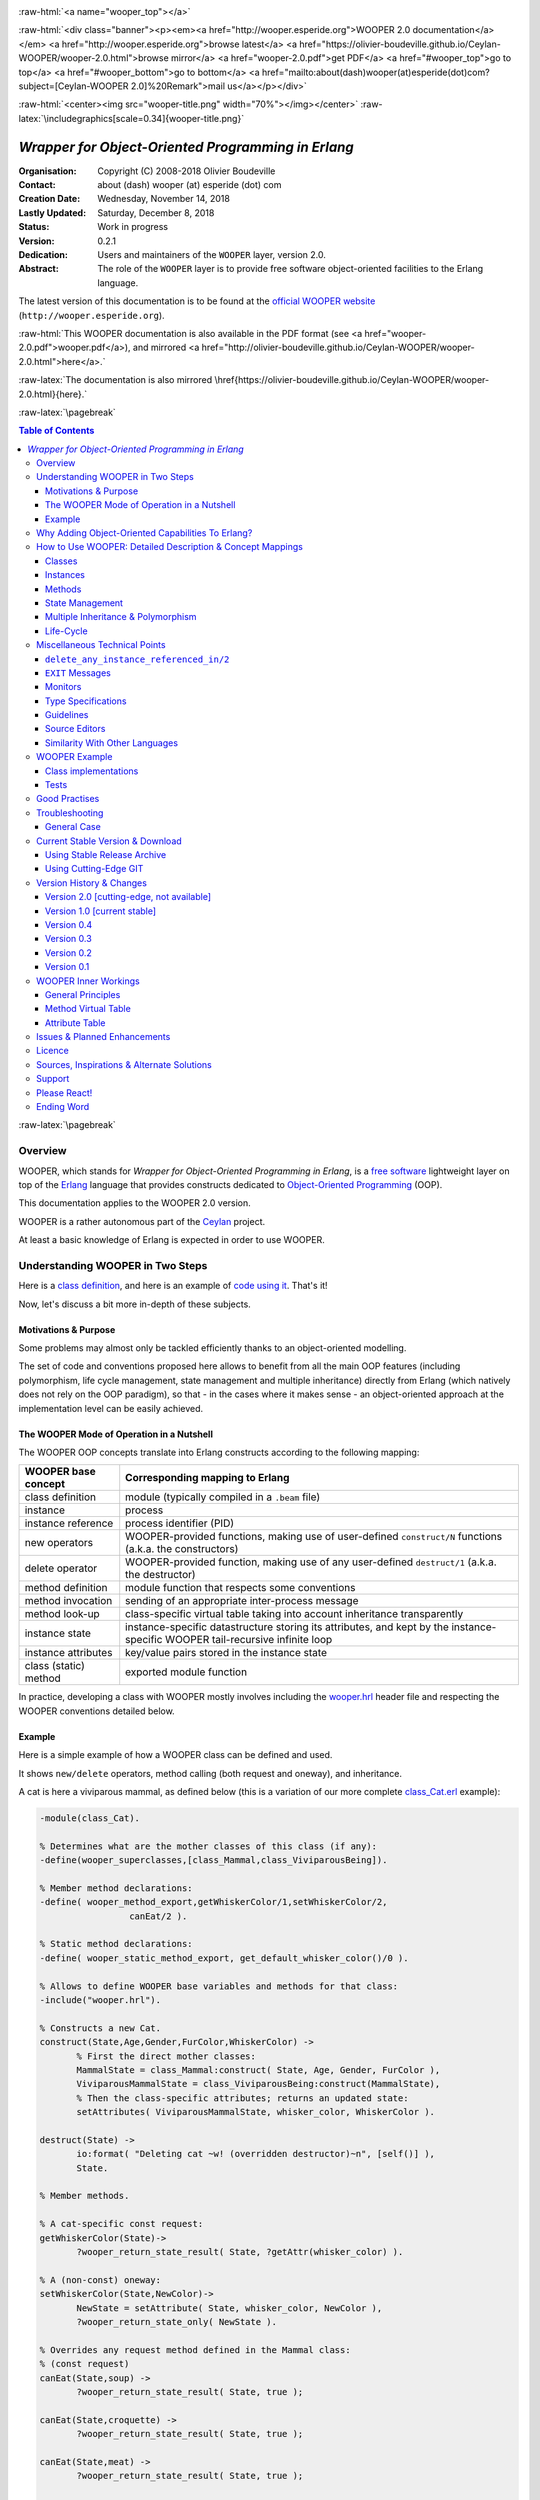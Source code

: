 
.. _Top:


.. title:: Welcome to the Ceylan-WOOPER 2.0 documentation

.. comment stylesheet specified through GNUmakefile


.. role:: raw-html(raw)
   :format: html

.. role:: raw-latex(raw)
   :format: latex

.. comment Would appear too late, can only be an be used only in preamble:
.. comment :raw-latex:`\usepackage{graphicx}`
.. comment As a result, in this document at least a '.. figure:: XXXX' must
.. exist, otherwise: 'Undefined control sequence \includegraphics.'.


:raw-html:`<a name="wooper_top"></a>`

:raw-html:`<div class="banner"><p><em><a href="http://wooper.esperide.org">WOOPER 2.0 documentation</a></em> <a href="http://wooper.esperide.org">browse latest</a> <a href="https://olivier-boudeville.github.io/Ceylan-WOOPER/wooper-2.0.html">browse mirror</a> <a href="wooper-2.0.pdf">get PDF</a> <a href="#wooper_top">go to top</a> <a href="#wooper_bottom">go to bottom</a> <a href="mailto:about(dash)wooper(at)esperide(dot)com?subject=[Ceylan-WOOPER 2.0]%20Remark">mail us</a></p></div>`



:raw-html:`<center><img src="wooper-title.png" width="70%"></img></center>`
:raw-latex:`\includegraphics[scale=0.34]{wooper-title.png}`

.. comment Note: this is the latest, current version of the WOOPER 2.x documentation, directly obtained from the one of WOOPER 1.x.



---------------------------------------------------
*Wrapper for Object-Oriented Programming in Erlang*
---------------------------------------------------


:Organisation: Copyright (C) 2008-2018 Olivier Boudeville
:Contact: about (dash) wooper (at) esperide (dot) com
:Creation Date: Wednesday, November 14, 2018
:Lastly Updated: Saturday, December 8, 2018
:Status: Work in progress
:Version: 0.2.1
:Dedication: Users and maintainers of the ``WOOPER`` layer, version 2.0.
:Abstract:

	The role of the ``WOOPER`` layer is to provide free software object-oriented facilities to the Erlang language.


.. meta::
   :keywords: WOOPER, OOP, inheritance, object-oriented, Erlang




The latest version of this documentation is to be found at the `official WOOPER website <http://wooper.esperide.org>`_ (``http://wooper.esperide.org``).

:raw-html:`This WOOPER documentation is also available in the PDF format (see <a href="wooper-2.0.pdf">wooper.pdf</a>), and mirrored <a href="http://olivier-boudeville.github.io/Ceylan-WOOPER/wooper-2.0.html">here</a>.`

:raw-latex:`The documentation is also mirrored \href{https://olivier-boudeville.github.io/Ceylan-WOOPER/wooper-2.0.html}{here}.`




:raw-latex:`\pagebreak`



.. _`table of contents`:


.. contents:: Table of Contents
  :depth: 3




:raw-latex:`\pagebreak`


Overview
========

WOOPER, which stands for *Wrapper for Object-Oriented Programming in Erlang*, is a `free software`_ lightweight layer on top of the `Erlang <http://erlang.org>`__ language that provides constructs dedicated to `Object-Oriented Programming <http://en.wikipedia.org/wiki/Object-oriented_programming>`_ (OOP).

This documentation applies to the WOOPER 2.0 version.

WOOPER is a rather autonomous part of the `Ceylan <https://github.com/Olivier-Boudeville/Ceylan>`_ project.

At least a basic knowledge of Erlang is expected in order to use WOOPER.



Understanding WOOPER in Two Steps
=================================

Here is a `class definition <https://github.com/Olivier-Boudeville/Ceylan-WOOPER/blob/master/examples/class_Cat.erl>`_, and here is an example of `code using it <https://github.com/Olivier-Boudeville/Ceylan-WOOPER/blob/master/examples/class_Cat_test.erl>`_. That's it!


Now, let's discuss a bit more in-depth of these subjects.


Motivations & Purpose
---------------------

Some problems may almost only be tackled efficiently thanks to an object-oriented modelling.

The set of code and conventions proposed here allows to benefit from all the main OOP features (including polymorphism, life cycle management, state management and multiple inheritance) directly from Erlang (which natively does not rely on the OOP paradigm), so that - in the cases where it makes sense - an object-oriented approach at the implementation level can be easily achieved.




The WOOPER Mode of Operation in a Nutshell
------------------------------------------

The WOOPER OOP concepts translate into Erlang constructs according to the following mapping:

======================  =================================================================
WOOPER base concept     Corresponding mapping to Erlang
======================  =================================================================
class definition        module (typically compiled in a ``.beam`` file)
instance                process
instance reference      process identifier (PID)
new operators           WOOPER-provided functions, making use of user-defined ``construct/N`` functions (a.k.a. the constructors)
delete operator         WOOPER-provided function, making use of any user-defined ``destruct/1`` (a.k.a. the destructor)
method definition       module function that respects some conventions
method invocation       sending of an appropriate inter-process message
method look-up          class-specific virtual table taking into account inheritance transparently
instance state          instance-specific datastructure storing its attributes, and kept by the instance-specific WOOPER tail-recursive infinite loop
instance attributes     key/value pairs stored in the instance state
class (static) method   exported module function
======================  =================================================================

In practice, developing a class with WOOPER mostly involves including the `wooper.hrl <https://github.com/Olivier-Boudeville/Ceylan-WOOPER/blob/master/src/wooper.hrl>`_ header file and respecting the WOOPER conventions detailed below.


.. _example:

Example
-------

Here is a simple example of how a WOOPER class can be defined and used.

It shows ``new/delete`` operators, method calling (both request and oneway), and inheritance.

A cat is here a viviparous mammal, as defined below (this is a variation of our more complete `class_Cat.erl <https://github.com/Olivier-Boudeville/Ceylan-WOOPER/blob/master/examples/class_Cat.erl>`__ example):

.. code:: erlang

 -module(class_Cat).

 % Determines what are the mother classes of this class (if any):
 -define(wooper_superclasses,[class_Mammal,class_ViviparousBeing]).

 % Member method declarations:
 -define( wooper_method_export,getWhiskerColor/1,setWhiskerColor/2,
		  canEat/2 ).

 % Static method declarations:
 -define( wooper_static_method_export, get_default_whisker_color()/0 ).

 % Allows to define WOOPER base variables and methods for that class:
 -include("wooper.hrl").

 % Constructs a new Cat.
 construct(State,Age,Gender,FurColor,WhiskerColor) ->
	% First the direct mother classes:
	MammalState = class_Mammal:construct( State, Age, Gender, FurColor ),
	ViviparousMammalState = class_ViviparousBeing:construct(MammalState),
	% Then the class-specific attributes; returns an updated state:
	setAttributes( ViviparousMammalState, whisker_color, WhiskerColor ).

 destruct(State) ->
	io:format( "Deleting cat ~w! (overridden destructor)~n", [self()] ),
	State.

 % Member methods.

 % A cat-specific const request:
 getWhiskerColor(State)->
	?wooper_return_state_result( State, ?getAttr(whisker_color) ).

 % A (non-const) oneway:
 setWhiskerColor(State,NewColor)->
	NewState = setAttribute( State, whisker_color, NewColor ),
	?wooper_return_state_only( NewState ).

 % Overrides any request method defined in the Mammal class:
 % (const request)
 canEat(State,soup) ->
	?wooper_return_state_result( State, true );

 canEat(State,croquette) ->
	?wooper_return_state_result( State, true );

 canEat(State,meat) ->
	?wooper_return_state_result( State, true );

 canEat(State,_OtherFood) ->
	?wooper_return_state_result( State, false ).

 % Static method:
 get_default_whisker_color() ->
	white.


Straightforward, isn't it? We will discuss it in-depth, though.

To test this class (provided that ``GNU make`` and ``Erlang 21.0`` or more recent are available in one's environment), one can easily install ``Ceylan-WOOPER``, which depends on `Ceylan-Myriad <http://myriad.esperide.org>`_, hence to be installed first:

.. code:: bash

 $ git clone https://github.com/Olivier-Boudeville/Ceylan-Myriad.git
 $ cd Ceylan-Myriad && make all && cd ..


.. code:: bash

 $ git clone https://github.com/Olivier-Boudeville/Ceylan-WOOPER.git
 $ cd Ceylan-WOOPER && make all




Running the cat-related example just boils down to:

.. code:: bash

 $ cd examples && make class_Cat_run

In the ``examples`` directory, the test defined in `class_Cat_test.erl <https://github.com/Olivier-Boudeville/Ceylan-WOOPER/blob/master/examples/class_Cat_test.erl>`__ should run against the class defined in `class_Cat.erl <https://github.com/Olivier-Boudeville/Ceylan-WOOPER/blob/master/examples/class_Cat.erl>`_, and no error should be detected:

.. code:: bash

 Running unitary test class_Cat_run (second form)

 --> Testing module class_Cat_test.
 [..]
 Deleting cat <0.80.0>! (overridden destructor)
 Deleting mammal <0.80.0>! (overridden destructor)
 Actual class from destructor: class_Cat.
 Deleting mammal <0.82.0>! (overridden destructor)
 This cat could be created and be synchronously deleted, as expected.
 --> Successful end of test.
 (test finished, interpreter halted)

That's it!

Now, more in-depth explanations.

:raw-latex:`\pagebreak`



Why Adding Object-Oriented Capabilities To Erlang?
==================================================

Although applying blindly an OOP approach while using languages based on other paradigms (Erlang ones are functional and concurrent; the language is not specifically targeting OOP) is a common mistake, there are some problems that may be deemed inherently "object-oriented", i.e. that cannot be effectively modelled without encapsulated abstractions sharing behaviours.

Examples of this kind of systems are multi-agent simulations. If they often need massive concurrency, robustness, distribution, etc. (Erlang is particularly suitable for that), the various types of agents have also often to rely on similar kinds of states and behaviours, while still being able to be further specialised on a per-type basis.

The example_ mentioned in this document is an illustration [#]_ of the interacting lives of numerous animals of various species. Obviously, they have to share behaviours (ex: all ovoviviparous beings may lay eggs, all creatures can live and die, all have an age, etc.), which cannot be mapped easily (read: automatically) to Erlang concepts without adding some generic constructs.

.. [#] This example is not a *simulation*, it is just a multi-agent system. For real, massive, discrete-time simulations of complex systems in Erlang (using WOOPER), one may refer to `Sim-Diasca <http://www.sim-diasca.com>`_ instead.


WOOPER, which stands for *Wrapper for OOP in Erlang*, is a lightweight yet effective (performance-wise, but also regarding the user-side  developing efforts) means of making these constructs available, notably in terms of state management and multiple inheritance.

The same programs could certainly be implemented without such OOP constructs, but at the expense of way too much manually-crafted, specific (per-class) code. This process would be tedious, error-prone, and most often the result could hardly be maintained.


:raw-latex:`\pagebreak`

How to Use WOOPER: Detailed Description & Concept Mappings
==========================================================

.. comment May trigger following error: 'LaTeX Error: File `minitoc.sty' not found.':
		   Use: 'pacman -S texlive-latexextra' then.

.. contents::
 :local:
 :depth: 2



Classes
-------


Classes & Names
...............

A class is a blueprint to create objects, a common scheme describing the state and behaviour of its instances, i.e. the attributes and methods that the created objects for that class all have.

With WOOPER, each class has a unique name, such as ``class_Cat``.

To allow for **encapsulation**, a WOOPER class is mapped to an Erlang module, whose name is by convention made from the ``class_`` prefix followed by the class name, in the so-called `CamelCase <http://en.wikipedia.org/wiki/CamelCase>`_: all words are spelled in lower-case except their first letter, and there are no separators between words, like in: *ThisIsAnExample*.

So a class modeling, for example, a cat should translate into an Erlang module named ``class_Cat``, thus in a file named ``class_Cat.erl``. At the top of this file, the corresponding module would be therefore declared with: ``-module(class_Cat).``.

Similarly, a pink flamingo class could be declared as ``class_PinkFlamingo``, in ``class_PinkFlamingo.erl``, which would include a ``-module(class_PinkFlamingo).`` declaration.


The class name can be obtained through its ``get_classname/0`` static method [#]_ (automatically defined by WOOPER):

.. code:: erlang

 > class_Cat:get_classname().
 class_Cat


.. [#] The ``get_classname/0`` static method has no real interest of its own, it is defined mostly for explanation purpose.

Note that a static method (i.e. a class method that does not apply to any specific instance) of a class X is nothing more than an Erlang function exported from the corresponding ``class_X`` module: all exported functions could be seen as static methods.



Inheritance & Superclasses
..........................

A WOOPER class can inherit from other classes, in which case the state and behaviour defined in the mother classes are readily available to this child class.

Being in a **multiple inheritance** context, a given class can have any number (``[0..n]``) of direct mother classes, which themselves may have mother classes, and so on. This leads to a class hierarchy that forms a graph.

This is declared in WOOPER thanks to the ``wooper_superclasses`` define. For example, a class with no mother class should specify, once having declared its module:

.. code:: erlang

 -define(wooper_superclasses,[]).


.. comment This is declared in WOOPER thanks to the ``get_superclasses/0`` function. For example, a class with no mother class should specify, once having declared its module, ``get_superclasses() -> [].`` [#]_.

.. comment .. [#] Such WOOPER-related functions are already automatically exported by WOOPER. As an added bonus, this allows the class developer to be notified whenever he forgets to define them.

As for our cat, this superb animal could be modelled both as a mammal (itself a specialised creature) and a viviparous being [#]_. Hence its direct inheritance could be defined as:

.. code:: erlang

 -define(wooper_superclasses,[class_Mammal,class_ViviparousBeing]).

.. [#] Neither of them is a subset of the other, these are mostly unrelated concepts, at least in the context of that example! (ex: a platypus is a mammal, but not a viviparous being).


The superclasses (direct mother classes) of a given class can be known thanks to its ``get_superclasses/0`` static method:

.. code:: erlang

 > class_Cat:get_superclasses().
 [class_Mammal,class_ViviparousBeing]

.. comment Note::  We will discuss here mostly the WOOPER versions 2.x and higher, originating from a development branch that is sometimes codenamed the "*Zero-Overhead WOOPER*", as opposed to the legacy versions (prior to 2.x), codenamed "*Hashtable-based WOOPER*".



Instances
---------


Instance Mapping
................

With WOOPER, which focuses on multi-agent systems, all **instances** of a class are mapped to Erlang processes (one WOOPER instance is exactly one Erlang process).

They are therefore, in UML parlance, *active objects* (each has its own thread of execution, they may apparently "live" simultaneously [#]_).

.. [#] For some uses, such a concurrent feature (with *active* instances) may not be needed, in which case one may deal also with purely *passive* instances (as Erlang terms, not Erlang processes).

	   To anticipate a bit, instead of using ``new/n`` (returning the PID of a new process instance looping over its state), one may rely on ``construct/n+1`` (returning directly to the caller process that corresponding initial state, that can be then stored and interacted upon at will).


Instance State
..............

Another common OOP need is to rely on **state management** and **encapsulation**: each instance should be stateful, have its state fully private, and be able to inherit automatically the data members defined by its mother classes.

In WOOPER, this is obtained thanks to a per-instance associative table, whose keys are the names of attributes and whose values are the attribute values. This will be detailed in the `state management`_ section.




:raw-latex:`\pagebreak`


Methods
-------

They can be either:

- **member methods**: to be applied to a specific *instance* (of a given class), like in: ``MyCat ! declareBirthday``

- or **static methods**: general to a *class*, not targeting specifically an instance, like: ``class_Cat:get_default_mew_duration()``


Unless specified otherwise, just mentioning *method* by itself refers to a *member method*. Static methods are discussed into their specific subsection.

**Member methods** can be publicly called by any process (be it WOOPER-based or not - provided of course it knows the PID of that instance), whether locally or remotely (i.e. on other networked computers, like with RMI or with CORBA, or directly from the same Erlang node), distribution (and parallelism) being seamlessly managed thanks to Erlang.

Member methods (either inherited or defined directly in the class) are mapped to specific Erlang functions, triggered by Erlang messages.

For example, our cat class may define, among others, following member methods (actual arities to be discussed later):

- ``canEat``, taking one parameter specifying the type of food, and returning whether the corresponding cat can eat that kind of food; here the implementation should be cat-specific (i.e. specific to cats and also, possibly, specific to this very single cat), whereas the method signature shall be shared by all beings

- ``getWhiskersColor``, taking no parameter, returning the color of its whiskers; this is indeed a purely cat-specific method, and different cats may be different whisker colors; as this method, like the previous one, returns a result to the caller, it is a *request* method

- ``declareBirthday``, incrementing the age of our cat, not taking any parameter nor returning anything; it will be therefore be implemented as a *oneway* method (i.e. not returning any result to the caller, hence not even needing to know it), whose call is only interesting for its effect on the cat state: here, making it one year older

- ``setWhiskerColor``, assigning the specified color to the whiskers of that cat instance, not returning anything (another oneway method, then)

Declaring a birthday is not cat-specific, nor mammal-specific: we can consider it being creature-specific. Cat instances should then inherit this method, preferably indirectly from the ``class_Creature`` class, in all cases without having to specify anything, since the ``wooper_superclasses`` define already implies it (implying one time for all that cats *are* creatures). Of course this inherited method may be overridden at will anywhere in the class hierarchy.

We will discuss the *definition* of these methods later, but for the moment let's determine their signatures and declarations, and how we are expected to *call* them.


Method Declaration
..................

The cat-specific member (i.e. non-static) methods are to be declared:

- in the ``class_Cat`` (defined as mentioned in ``class_Cat.erl``)
- thanks to the ``wooper_method_export`` define (which, as expected, automatically exports these member methods)

Their arity should be equal to the number of parameters they should be called with, plus one that is automatically managed by WOOPER and corresponds to the (private) state of that instance.

This ``State`` variable defined by WOOPER can be somehow compared to the ``self`` parameter of Python, or to the ``this`` hidden pointer of C++. That state is automatically kept by WOOPER instances in their main loop, and automatically prepended, as first element, to the parameters of incoming method calls.

In our example, the declarations could therefore result in:

.. code:: erlang

 -define(wooper_method_export, canEat/2, getWhiskerColor/1,
		 setWhiskerColor/2).


.. Note:: In our example, ``declareBirthday/1`` will be inherited but not overridden (its base implementation being fine for cats as well), so it should not be listed among the ``class_Cat`` methods.


Some method names are reserved for WOOPER; notably no user method should have its name prefixed with ``wooper``.

.. comment In our example, the declarations could therefore result in:
  get_member_methods() ->
	[ {getMewVolume,1}, {canEat,2, [public,final]},
	  {getWhiskerColor,1,[public,const]}, {setWhiskerColor,2,protected} ].


 More generally a member method can be declared with:

 - just its name and full arity (including the ``State`` parameter), ex: ``{getMewVolume,1}``
 - its name, full arity, and one qualifier, ex: ``{getWhiskerColor,1,public}``
 - its name, full arity, and a list of qualifiers, ex: ``{canEat,2, [public,final]}``


 Known method qualifiers are:

 - in terms of accessibility:

  - ``public``: the method can be called from outside the instance as well as from the class itself, i.e. from the body of its own methods (inherited or not), or from its child classes
  - ``protected``: the method can be called only from the body of its own methods (inherited or not), or from its child classes; no call from outside the class
  - ``private``: the method can be called only from the body of its own methods (inherited or not); no call from outside the class or from child classes is allowed

  - in terms of mutability:

   - ``const``: a call to the method on an instance will then never result into a change in the state of that instance

   - ``final``: this method cannot be overridden by child classes

 Unless specified otherwise, a method is public, non-const, non-final.



 .. Note::

  WOOPER allows to *specify* these qualifiers for documentation purposes, but may or may not enforce them.

  For example, to anticipate a bit, all methods could be dispatched into three lists (for public/protected/private), and when an ``execute*`` call is performed, a check, based on the actual class of the instance, could be done.

  On the other hand, method calls, triggered by messages instead, could not have their access controlled (without even mentioning the runtime overhead). For example, protected oneways cannot be checked for accessibility, as the message sender is not known in the context of this kind of method call.


  The complete list of reserved function names that do not start with the ``wooper_`` prefix is:

 - ``get_classname``
 - ``get_superclasses``
 - ``executeRequest``
 - ``executeOneway``
 - ``delete_any_instance_referenced_in``
 - ``is_wooper_debug``

 They are reserved for all arities.

 Note that functions that must be defined by the class developer are unconditionally exported by the WOOPER header, so that a compile-time error is issued whenever at least one of them is not defined.




Method Invocation
.................

Let's suppose that the ``MyCat`` variable designates an instance of ``class_Cat``. Then this ``MyCat`` reference is actually just the PID of the Erlang process hosting this instance.

All member methods (regardless of whether they are defined directly by the actual class or inherited) are to be called from outside this class thanks to a proper Erlang message, sent to the PID of the targeted instance.

When the method is expected to return a result (i.e. when it is a request method), the caller must specify in the corresponding message its own PID, so that the instance knows to whom the result should be sent.

Therefore the ``self()`` parameter in the call tuples below corresponds to the PID *of the caller*, while ``MyCat`` is bound to the PID *of the target instance*.

The three methods previously discussed would indeed be called that way:

.. code:: erlang

  % Calling the canEat request of our cat instance:
  MyCat ! {canEat,soup,self()},
  receive
	  {wooper_result,true} ->
		io:format( "This cat likes soup!!!" );

	  {wooper_result,false} ->
		io:format( "This cat does not seem omnivorous." )
  end,

  % A parameter-less request:
  MyCat ! {getWhiskersColor,[],self()},
  receive
	  {wooper_result,white} ->
		io:format( "This cat has normal whiskers." );

	  {wooper_result,blue} ->
		io:format( "What a weird cat..." )
  end,

  % A parameter-less oneway:
  MyCat ! declareBirthday.



Method Name
...........

Methods are designated by their name (as an atom), as specified in the ``wooper_method_export`` define of the class in the inheritance tree that defines them.

The method name is always the first information given in the method call tuple.


Method Parameters
.................

All methods are free to change the state of their instance and possibly trigger any side-effect (ex: sending a message, writing a file, etc.).

As detailed below, there are two kinds of methods:

- *requests* methods: they shall return a result to the caller (obviously they need to know it, i.e. the caller has to specify its PID)

- *oneway* methods: no specific result are expected from them (hence no caller PID is to be specified)

Both can take any number of parameters, including none. As always, the **marshalling** of these parameters and, if relevant, of any returned value is performed automatically by Erlang.

Parameters are to be specified in a (possibly empty) list, as second element of the call tuple.

If only a single, non-list, parameter is needed, the list can be omitted, and the parameter can be directly specified: ``Alfred ! {setAge,31}.`` works just as well as ``Alfred ! {setAge,[31]}.``.


.. _`single method parameter is a list`:

.. Note::
  This cannot apply if the unique parameter is a list, as this would be ambiguous.

  For example: ``Foods = [meat,soup,croquette], MyCat ! {setFavoriteFoods,Foods}`` would result in a call to ``setFavoriteFoods/4``, i.e. a call to ``setFavoriteFoods(State,meat,soup,croquette)``, whereas the intent of the programmer is probably to call a ``setFavoriteFoods/2`` method like ``setFavoriteFoods(State,Foods) when is_list(Foods) -> [..]``.

  The proper call would then be ``MyCat ! {setFavoriteFoods,[Foods]}``, i.e. the parameter list should be used, and it would then contain only one element, the food list, whose content would therefore be doubly enclosed.



Two Kinds of Methods
....................


Request Methods
_______________

A **request** is a method that returns a result to the caller.

For an instance to be able to send an answer to a request triggered by a caller, of course that instance needs to know the caller PID.

Therefore requests have to specify, as the third element of the call tuple, an additional information: the PID to which the answer should be sent, which is almost always the caller (hence the ``self()`` in the actual calls).

So these three potential information (request name, parameters, reference of the sender - i.e. an atom, usually a list, and a PID) are gathered in a triplet (a 3-tuple) sent as a message: ``{request_name,[Arg1,Arg2,..],self()}``.

If only one parameter is to be sent, and if that parameter is not a list, then this can become ``{request_name,Arg,self()}``.

For example:

.. code:: erlang

 MyCat ! {getAge,[],self()}


or:

.. code:: erlang

 Douglas ! {askQuestionWithHint,[{meaning_of,"Life"},{maybe,42}],self()}

or:

.. code:: erlang

 MyCalculator ! {sum,[[1,2,4]],self()}.


The actual result ``R``, as determined by the method, is sent back as an Erlang message, which is a ``{wooper_result,R}`` pair, to help the caller pattern-matching the WOOPER messages in its mailbox.

``receive`` should then be used by the caller to retrieve the request result, like in the case of this example of a 2D point instance:

.. code:: erlang

 MyPoint ! {getCoordinates,[],self()},
 receive
	{wooper_result,[X,Y]} ->
		[..]
 end,
 [..]



Oneway Methods
______________

A **oneway** is a method that does not return a result to the caller.

When calling oneway methods, the caller does not have to specify its PID, as no result is expected to be returned back to it.

If ever the caller sends by mistake its PID nevertheless, a warning is sent back to it, the atom ``wooper_method_returns_void``, instead of ``{wooper_result,Result}``.

The proper way of calling a oneway method is to send to it an Erlang message that is:

- either a pair, i.e. a 2-element tuple (therefore with no PID specified): ``{oneway_name,[Arg1,Arg2,..]}`` or ``{oneway_name,Arg}`` if ``Arg`` is not a list; for example: ``MyPoint ! {setCoordinates,[14,6]}`` or ``MyCat ! {setAge,5}``

- or, if the oneway does not take any parameter, just the atom ``oneway_name``. For example: ``MyCat ! declareBirthday``


No return should be expected (the called instance does not even know the PID of the caller), so no receive should be attempted on the caller side, unless wanting to wait until the end of time.

Due to the nature of oneways, if an error occurs instance-side during the call, the caller will never be notified of it.

However, to help the debugging, an error message is then logged (using ``error_logger:error_msg``) and the actual error message, the one that would be sent back to the caller if the method was a request, is given to ``erlang:exit`` instead.




Method Results
..............


Execution Success: ``{wooper_result,ActualResult}``
___________________________________________________

If the execution of a method succeeded, and if the method is a request, then ``{wooper_result,ActualResult}`` will be sent back to the caller (precisely: to the process whose PID was specified in the call triplet).

Otherwise one of the following error messages will be emitted.



Execution Failures
__________________


When the execution of a method fails, three main error results can be output (as a message for requests, as a log for oneways).

A summary could be:

+-----------------------------------+----------------------------+------------------+
| Error Result                      | Interpretation             | Likely Guilty    |
+===================================+============================+==================+
| ``wooper_method_not_found``       | No such method exists in   | Caller           |
|                                   | the target class.          |                  |
+-----------------------------------+----------------------------+------------------+
| ``wooper_method_failed``          | Method triggered a runtime | Called instance  |
|                                   | error (it has a bug).      |                  |
+-----------------------------------+----------------------------+------------------+
| ``wooper_method_faulty_return``   | Method does not respect    | Called instance  |
|                                   | the WOOPER return          |                  |
|                                   | convention.                |                  |
+-----------------------------------+----------------------------+------------------+

.. Note:: More generally, failure detection may better be done through the use of (Erlang) links, either explicitly set (with ``erlang:link/1``) or, preferably (ex: to avoid race conditions), with a linked variation of the ``new`` operator (ex: ``new_link/n``), discussed later in this document.



``wooper_method_not_found``
***************************

The corresponding error message is ``{wooper_method_not_found, InstancePid, Classname, MethodName, MethodArity, ListOfActualParameters}``.

For example ``{wooper_method_not_found, <0.30.0>, class_Cat, layEggs, 2, ...}``.

Note that ``MethodArity`` includes the implied state parameter (that will be discussed later), i.e. here ``layEggs/2`` might be defined as ``layEggs(State,NumberOfNewEggs) -> [..]``.

This error occurs whenever a called method could not be found in the whole inheritance graph of the target class. It means this method is not implemented, at least not with the deduced arity.

More precisely, when a message ``{method_name,[Arg1,Arg2,..,ArgN]...}`` (request or oneway) is received, ``method_name/N+1`` has be to called: WOOPER tries to find ``method_name(State,Arg1,..,ArgN)``, and the method name and arity must match.

If no method could be found, the ``wooper_method_not_found`` atom is returned (if the method is a request, otherwise the error is logged), and the object state will not change, nor the instance will crash, as this error is deemed a caller-side one (i.e. the instance has a priori nothing to do with the error).



``wooper_method_failed``
************************

The corresponding error message is ``{wooper_method_failed, InstancePid, Classname, MethodName, MethodArity, ListOfActualParameters, ErrorTerm}``.

For example, ``{wooper_method_failed, <0.30.0>, class_Cat, myCrashingMethod, 1, [], {{badmatch,create_bug}, [..]]}``.

If the exit message sent by the method specifies a PID, it is prepended to ErrorTerm.

Such a method error means there is a runtime failure, it is generally deemed a instance-side issue (the caller should not be responsible for it, unless it sent incorrect parameters), thus the instance process logs that error, sends an error term to the caller (if and only if it is a request), and then exits with the same error term.



``wooper_method_faulty_return``
*******************************

The corresponding error message is ``{wooper_method_faulty_return, InstancePid, Classname, MethodName, MethodArity, ListOfActualParameters, ActualReturn}``.

For example, ``{wooper_method_faulty_return, <0.30.0>, class_Cat, myFaultyMethod, 1, [], [{{state_holder,..]}``.

This error occurs only when being in debug mode.

The main reason for this to happen is when debug mode is set and when a method implementation did not respect the expected method return convention (neither the ``wooper_return_state_result`` macro nor the ``wooper_return_state_only`` one was used in this method clause).

It means the method is not implemented correctly (it has a bug), or that it was not (re)compiled with the proper debug mode, i.e. the one the caller was compiled with.

This is an instance-side failure (the caller has no responsibility for that), thus the instance process logs that error, sends an error term to the caller (if and only if it is a request), and then exits with the same error term.



Caller-Side Error Management
****************************

As we can see, errors can be better discriminated if needed, on the caller side.
Therefore one could make use of that information, as in:

.. code:: erlang


  MyPoint ! {getCoordinates,[],self()},
  receive
	  {wooper_result, [X,Y] } ->
		[..];
	  {wooper_method_not_found, Pid, Class, Method, Arity, Params} ->
		[..];
	  {wooper_method_failed, Pid, Class, Method, Arity, Params, ErrorTerm} ->
		[..];
	  % Error term can be a tuple {Pid,Error} as well, depending on the exit:
	  {wooper_method_failed, Pid, Class, Method, Arity, Params, {Pid,Error}} ->
		[..];
	  {wooper_method_faulty_return, Pid, Class, Method, Arity, Params, UnexpectedTerm} ->
		[..];
	  wooper_method_returns_void ->
		[..];
	  OtherError ->
		% Should never happen:
		[..]
  end.


However defensive development is not really favoured in Erlang, one may let the caller crash on unexpected return instead. Therefore generally one may rely simply on matching the message sent in case of success [#]_:

.. code:: erlang

  MyPoint ! {getCoordinates,[],self()},
  receive
	  {wooper_result, [X,Y] } ->
		[..]
  end,
  [..]

.. [#] In which case, should a failure happen, the method call will become blocking.




Method Definition
.................

Here we reverse the point of view: instead of **calling** a method, we are in the process of **implementing** a callable one.

A method signature has always for first parameter the state of the instance, for example: ``getAge(State) -> [..]``, or ``getCoordinate(State,Index) -> [..]``.

For the sake of clarity, this variable should preferably always be named ``State``.


A method must always return at least the newer instance state, even if the state did not change.

In this case the initial state parameter is directly returned, as is, like in:

.. code:: erlang

  getWhiskerColor(State) ->
	?wooper_return_state_result(State,?getAttr(whisker_color) ).

State is unchanged here.


Note that when a method "returns" the state of the instance, it returns it to the (local, process-wise) private WOOPER-based main loop of that instance: in other words, the state variable is *never* exported/sent/visible outside of its process (unless of course a developer writes a specific method for that).

Encapsulation is ensured, as the instance is the only process able to access its own state. On method ending, the instance then just loops again, with its updated state: that new state will be the base one for the next call, and so on.

One should therefore see each WOOPER instance as primarily a process executing a main loop that keeps the current stat of that instance:

- it is waiting idle for any incoming (WOOPER) message
- when such a message is received, based on the actual class of the instance and on the method name specified in the call, the appropriate function defined in the appropriate module is selected by WOOPER, taking into account the inheritance graph (actually a direct per-class mapping, somewhat akin to the C++ virtual table, was already determined at start-up, for better performances)
- then this function is called with the appropriate parameters (those of the call, in addition to the internally kept current state)
- if the method is a request, the specified result is sent back to the caller
- then the instance loops again, on a state possibly updated by this method call

Thus the caller will only receive the **result** of a method, if it is a request. Otherwise, i.e. with oneways, nothing is sent back (nothing can be, anyway).

More precisely, depending on its returning a specific result, the method signature will correspond either to the one of a request or of a oneway, and will use in its body, respectively, either the ``wooper_return_state_result`` or the ``wooper_return_state_only`` macro to ensure that a state *and* a result are returned, or just a state.

A good practise is to add a comment to each method definition, and to specify whether it is a request or a oneway, if it is a ``const`` method, etc. For example, the previous method could be best written as:


.. code:: erlang

 % Returns the current color of the whiskers of that cat instance.
 % (const request)
 getWhiskerColor(State) ->
	?wooper_return_state_result(State, ?getAttr(whisker_color)).


.. Note:: When a constructor or a method determines that a fatal error should be raised (for example because it cannot find a required registered process), it should use ``throw``, like in: ``throw({invalid_value,V})``. Using ``exit`` is supported but not recommended.



For Requests
____________

Requests will use ``?wooper_return_state_result(NewState,Result)``: the new state will be kept by the instance, whereas the result will be sent to the caller. Hence ``wooper_return_state_result`` means that the method returns a state **and** a result.

For example a const request will return an unchanged state, and thus will be just useful for its result (and possible side-effects):

.. code:: erlang

 getAge(State) ->
	?wooper_return_state_result(State,?getAttr(age)).


All methods are of course given the parameters specified at their call.

For example, we can declare:

.. code:: erlang

 giveBirth(State,NumberOfMaleChildren,NumberOfFemaleChildren) ->
	[..]


And then we may call it, in the case of a cat having 2 male kitten and 3 female ones, with:

.. code:: erlang

  MyCat ! {giveBirth,[2,3],self()}.


Requests can access to one more information than oneways: the PID of the caller that sent the request. As WOOPER takes care automatically of sending back the result to the caller, having the request know explicitly the caller is usually not useful, thus the caller PID does not appear explicitly in request signatures, among the actual parameters.

However WOOPER keeps track of this information, which remains available to requests.

The caller PID can indeed be retrieved from a request body by using the ``getSender`` macro, which is automatically managed by WOOPER:

.. code:: erlang

  giveBirth(State,NumberOfMaleChildren,NumberOfFemaleChildren) ->
	CallerPID = ?getSender(),
	[..]


Thus a request has natively access to its caller PID, i.e. with no need to specify it in the parameters as well as in the third element of the call tuple; so, instead of having to define:

.. code:: erlang

 MyCat ! {giveBirth,[2,3,self()],self()}

one can rely on only:

.. code:: erlang

 MyCat ! {giveBirth,[2,3],self()}


while still letting the possibility for the called request (here ``giveBirth/3``, for a state and two parameters) to access the caller PID thanks to the ``getSender`` macro, and maybe store it for a later use or do anything appropriate with it.

Note that having to handle explicitly the caller PID is rather uncommon, as WOOPER takes care automatically of the sending of the result back to the caller.

The ``getSender`` macro should only be used for requests, as of course the sender PID has no meaning in the case of oneways.

If that macro is called nevertheless from a oneway, then it returns the atom ``undefined``.



For Oneways
___________

Oneway will rely on the ``?wooper_return_state_only(NewState)`` macro: the instance state will be updated, but no result will be returned to the caller, which is not even known.

For example:

.. code:: erlang

  setAge(State,NewAge) ->
	?wooper_return_state_only( setAttribute(State,age,NewAge) ).


This oneway can be called that way:

.. code:: erlang

  MyCat ! {setAge,4}.
  % No result to expect.


Oneways may also be ``const``, i.e. leave the state unchanged, only being called for side-effects, for example:

.. code:: erlang

  displayAge(State) ->
	io:format("My age is ~B~n.",[ ?getAttr(age) ]),
	?wooper_return_state_only(State).



Usefulness Of These Two Return Macros
_____________________________________

The definition of the ``wooper_return_state_result`` and ``wooper_return_state_only`` macros is actually quite simple; they are just here to structure the method implementations (helping the method developer not mixing updated states and results), and to help ensuring, in debug mode, that methods return well-formed information: an atom is then prepended to the returned tuple and WOOPER matches it during post-invocation, before handling the return, for an increased safety.

For example, in debug mode, ``?wooper_return_state_result(AState,AResult)`` will simply translate into ``{wooper_result,AState,AResult}``, and when the execution of the method is over, the WOOPER main loop of this instance will attempt to match the method returned value with that triplet.

Similarly, ``?wooper_return_state_only(AState)`` will translate into ``{wooper_result,AState}``.

If not in debug mode, then the ``wooper_result`` atom will not even be added in the returned tuples; for example ``?wooper_return_state_result(AState,AResult)`` will just be ``{AState,AResult}``.

Performances should increase a bit, at the expense of a less safe checking of the values returned by methods.

The two ``wooper_return_state_*`` macros have been introduced so that the unwary developer does not forget that his requests are not arbitrary functions, that they should not only return a result but also a state, and that the order is always: first the state, then the result, not the other way round.


Type Specifications
___________________

Although doing so is optional, WOOPER strongly recommends declaring type specifications as well (and provides suitable constructs for that), like in:

.. code:: erlang

 % Returns the current color of the whiskers of that cat instance.
 % (const request)
 -spec getWhiskerColor(wooper:state()) -> request_return(color()).
 getWhiskerColor(State) ->
	 ?wooper_return_state_result(State, ?getAttr(whisker_color)).

(of course the developer is responsible for the definition of the ``color()`` type here)

Similarly, the aforementioned ``declareBirthday/1`` oneway could be defined as:

.. code:: erlang

  % Declares the birthday of this creature: increments its age.
  % (oneway)
  -spec declareBirthday(wooper:state()) -> oneway_return().
  declareBirthday(State) ->
	 AgedState = setAttribute(State, age, ?getAttr(age)+1),
	 ?wooper_return_state_ony(AgedState).



Self-Invocation: Calling a Method From The Instance Itself
..........................................................

When implementing a method of a class, one may want to call other methods **of that same class** (have they been overridden or not).

For example, when developing a ``declareBirthday/1`` oneway of ``class_Mammal`` (which, among other things, is expected to increment the mammal age), you may want to perform a call to the ``setAge/2`` oneway (possibly introduced by an ancestor class like ``class_Creature``, or possibly overridden directly in ``class_Mammal``) on the current instance.

One could refer to this method respectively as a function exported by that ancestor (ex: called as ``class_Creature:setAge(...)``) or that is local to the current module (a ``setAge(...)`` call designating then ``class_Mammal:setAge/2``).

However, in the future, child classes of ``class_Mammal`` may be introduced (ex: ``class_Cat``), and they might define their own version of ``setAge/2``.

Instead of hardcoding which version of that method shall be called (like in the two previous cases, which establish statically the intended version to call), a developer may desire, if not expect, that, for a cat or for any specialised version thereof, ``declareBirthday/1`` calls automatically the "right" ``setAge/2`` method (i.e. the lastly overridden one in the inheritance graph). Possibly any ``class_Cat:setAge/2`` - not the version of ``class_Creature`` or ``class_Mammal``.

Such an inheritance-aware call could be easily triggered asynchronously: a classical message-based method call directly addressed by an instance to itself could be used, like in ``self()!{setAge,10}``, and (thanks to WOOPER) this would lead to executing the "right" version of that method.

If this approach may be useful when not directly needing from the method the result of the call and/or not needing to have it executed at once, in the general case one wants to have that possibly overridden method be executed *directly*, synchronously, and to obtain immediately the corresponding updated state and, if relevant, the associated output result.

Then one should call the WOOPER-defined ``executeRequest/{2,3}`` or ``executeOneway/{2,3}`` functions (or any variation thereof), depending on the type of the method to call.

These two helper functions behave quite similarly to the actual method calls that are based on the operator ``!``, except that no target instance has to be specified (since it is by definition a call made by an instance to itself) and that no message exchange at all is involved: the method look-up is just performed through the inheritance hierarchy, the correct method is called with the specified parameters and the result is then directly returned.

More precisely, **executeRequest** is ``executeRequest/2`` or ``executeRequest/3``, its parameters being the current state, the name of the request method, and, if needed, the parameters of the called request, either as a list or as a standalone one.

``executeRequest`` returns a pair made of the new state and of the result.

For example, for a request taking more than one parameter, or one list parameter:

.. code:: erlang

 {NewState,Result} = executeRequest(CurrentState, myRequestName,
									["hello", 42])

For a request taking exactly one, non-list, parameter:

.. code:: erlang

 {NewState,NewCounter} = executeRequest(CurrentState,
								  addToCurrentCounter, 78)

For a request taking no parameter:

.. code:: erlang

 {NewState,Sentence} = executeRequest(CurrentState, getLastSentence)




Regarding now **executeOneway**, it is either ``executeOneway/2`` or ``executeOneway/3``, depending on whether the oneway takes parameters. If yes, they can be specified as a list (if there are more than one) or, as always, as a standalone non-list parameter.

``executeOneway`` returns the new state.

For example, a oneway taking more than one parameter, or one list parameter:

.. code:: erlang

 NewState = executeOneway(CurrentState,say,[ "hello", 42 ])


For a oneway taking exactly one (non-list) parameter:

.. code:: erlang

 NewState = executeOneway(CurrentState,setAge,78)


For a oneway taking no parameter:

.. code:: erlang

 NewState = executeOneway(CurrentState,declareBirthday)


.. Note:: As discussed previously, there are caller-side errors that are not expected to crash the instance. If such a call is performed directly from that instance (i.e. with one of the ``execute*`` constructs), then two errors will be output: the first, non-fatal for the instance, due to the method call, then the second, fatal for the instance, due to the failure of the ``execute*`` call. This is the expected behaviour, as here the instance plays both roles, the caller and the callee.


Finally, one can specify **explicitly** the class (of course belonging to the inheritance graph of that class) defining the version of the method that one wants to execute, bypassing the inheritance-aware overriding system.

For example, a method needing to call ``setAge/2`` from its body would be expected to use something like: ``AgeState = executeOneway(State,setAge,NewAge)``.

If ``class_Cat`` overrode ``setAge/2``, any cat instance would then call the overridden ``class_Cat:setAge`` method instead of the original ``class_Creature:setAge``.

What if our specific method of ``class_Cat`` wanted, for any reason, to call the ``class_Creature`` version, now shadowed by an overridden version of it? In this case a ``execute*With`` function should be used.

These functions, which are ``executeRequestWith/{3,4}`` and ``executeOnewayWith/{3,4}``, behave exactly as the previous ``execute*`` functions, except that they take an additional parameter (to be specified just after the state) that is the name of the mother class (direct or not) having defined the version of the method that we want to execute.

.. Note::

	This mother class does not have to have specifically defined or overridden that method: this method will just be called in the context of that class, as if it was an instance of the mother class rather than one of the actual child class.


In our example, we should thus use simply:

.. code:: erlang

 AgeState = executeOnewayWith(State,class_Creature,setAge,NewAge)

in order to call the ``class_Creature`` version of the ``setAge/2`` oneway.



Static Methods
..............

Static methods, as opposed to member methods, do not target specifically an instance, they are defined at the class level.

They thus do not operate on PID, they are just to be called thanks to their module name, exactly as any exported standard function.

.. comment Static methods are to be listed by the class developer thanks to the ``get_static_methods/0`` function, which must return a list whose elements are pairs, whose first part is the name (atom) of the static method, the second part being the arity of the static method.

.. comment For example:

.. comment  % Determines what are the static methods of this class (if any):
.. comment  get_static_methods() ->
.. comment	[ {get_default_whisker_color,0}, {compute_mew_frequency,2} ].


Static methods are to be listed by the class developer thanks to the ``wooper_static_method_export`` define, like in:

.. code:: erlang

 -define( wooper_static_method_export, get_default_whisker_color/0,
		  determine_croquette_appeal/1, foo_bar/1 ).


The static methods are automatically exported by WOOPER, so that they can be readily called from any context, as in:

.. code:: erlang

  PossibleColor = class_Cat:get_default_whisker_color(),
  [..]


.. comment Hence static methods can be called from anywhere, no qualifier like public, protected or private apply to them.


:raw-latex:`\pagebreak`


.. _`state management`:

State Management
----------------

Principles
..........

We are discussing here about how an instance is to manage its inner state.

Its state is only directly accessible from inside the instance, i.e. from the body of its methods, whether they are inherited or not: the state of an instance is **private** (local to its process), and the outside can *only* access it through the methods defined by its class.

The state of an instance (corresponding to the one that is given by WOOPER as first parameter of all its methods, thanks to a variable conventionally named ``State``) is simply defined as a **set of attributes**.

Each attribute is designated by a name, defined as an atom, and is associated to a mutable value, which can be any Erlang term.

The current state of an instance can be thought as a list of ``{attribute_name,attribute_value}`` pairs, like in:

.. code:: erlang

 [ {color,black}, {fur_color,sand}, {age,13}, {name,"Tortilla"} ].


State Implementation Details
............................


.. comment Current Implementation
.. comment ______________________

.. comment Starting from the 2.x versions of WOOPER, the list of attributes which defines a state is a class-specific, inheritance-aware, predetermined record.

.. comment This record gathers exactly all attributes of an instance: the ones that were defined directly in its class, as well as the ones that were inherited, directly or not.

.. comment This record is defined at compile-time, thanks to parse transforms. Once these mechanisms to determine it have been set-up, it is surely the solution that allows for the best overall performances.

.. comment So a class developer just has to specify the list of attributes that this class specifically introduces: all other attributes are inherited, and thus will be automatically deduced, at compile-time, from the list of the specified superclasses.

.. comment Class-specific attributes can be declared with some qualifiers.

.. comment More generally an attribute can be declared with:

.. comment - just its name, ex: ``whisker_color``
.. comment - a pair made of its name and a single qualifier, ex: ``{fur_color,protected}``
.. comment - a pair made of its name and a list of qualifiers, ex: ``{mew_volume,[private,{const,35}]}``


.. comment Known attribute qualifiers are:

.. comment - in terms of accessibility:

.. comment   - ``public``: for this attribute, a getter/setter pair is automatically generated; for example if ``whisker_color`` is declared as public, then ``getWhiskerColor/1`` and ``setWhiskerColor/2`` are automatically defined by WOOPER
.. comment   - ``protected``: the attribute can be modified either by the class that defined it or by any of its child classes
.. comment   - ``private``: the attribute can be modified only by the class that defined it, not by any of its child classes

.. comment - in terms of mutability:

.. comment   - ``{const,Value}``: the value of the attribute will never change over time, none can modify it (once an attribute is const, there is no point in specifying that his access is protected or private)


.. comment Unless specified otherwise, an attribute is protected and non-const.


.. comment For example an attribute declaration can be::

.. comment   % Determines what are the class-specific attributes of this class (if any):
.. comment   get_attributes() ->
.. comment	[ {fur_color,protected}, whisker_color, {mew_volume,[private,{const,35}]} ].


.. comment Once the instance will be created by WOOPER, the initial state will notably be made of a record, whose fields are exactly the attributes supported by this class, whether they are class-specific or inherited (directly or not).

.. comment Const attributes will already be set to their associated values, all others being initially set to the value ``undefined``.

.. comment This empty initial state will be given to the constructor, so that it is able first to call the counterpart constructors of the direct mother classes to update this state, then to set class-specific values afterwards, before returning the resulting state.


The conceptual attribute list is actually an associative table [#]_ (ultimately relying on the ``map`` datatype now; previously on our ``hashtable`` module), selected for genericity, dynamicity and efficiency reasons.

.. comment (compared to other means of storing entries *a priori*, i.e. without prior knowledge about them).

.. [#] A not so conclusive experiment relied on class-specific records being defined. This approach raises issues, for example at construction and destruction time where parent classes have to deal with record types different from their own. Moreover there is no guarantee that creating/destructing longer tuples is significantly more efficient than, say, updating a map (yet the memory footprint shall be lower).


The hash value of a key (like the ``age`` key) is computed, to be used as an index in order to find the corresponding value (in the previous example, ``13``) in the relevant bucket of the table.

The point is that this kind of look-up is performed in constant time on average, regardless of how many key/value pairs are stored in the table, whereas most dynamic data structures, like plain lists, would have look-up runtime costs that would increase with the number of pairs they contain, thus being possibly most often slower than their hashtable-based counterparts.

.. comment Using now class-specific fixed records has not real impact on flexibility, and allows for constant-time operations significantly more effective than a hashtable, being both faster, and smaller in memory.



:raw-latex:`\pagebreak`


Managing The State Of An Instance
.................................

A set of functions allows to operate on these state variables, notably to read and write the attributes that they contain.

As seen in the various examples, method implementations will access (read/write) attributes stored in the instance state, whose original version (i.e. the state of the instance at the method beginning) is always specified as their first parameter, conventionally named ``State``.

This current state can be then modified in the method, and a final state (usually an updated version of the initial one) will be returned locally to WOOPER, thanks to the final statement in the method, one of the two ``wooper_return_state_*`` macros.

Then the code (automatically instantiated by the WOOPER header in the class implementation) will loop again for this instance with this updated state, waiting for the next method call, which will possibly change again the state (and trigger side-effects), and so on.

One may refer to `wooper.hrl <https://github.com/Olivier-Boudeville/Ceylan-WOOPER/blob/master/src/wooper.hrl>`_ for the actual definition of most of these WOOPER constructs.

.. comment See `wooper.hrl <https://github.com/Olivier-Boudeville/Ceylan-WOOPER/src/wooper.hrl>`_ for the actual definition of most of these WOOPER constructs.

.. comment These state-management constructs look like functions but, thanks to parse transforms, they are actually inlined for increased performances.

.. comment As a consequence of the change in the underlying data structure for state variables, following state-management functions have been deprecated for the 2.x versions of WOOPER and onward: ``removeAttribute/2``, ``hasAttribute/2``.



Modifying State
_______________


The ``setAttribute/3`` Function
*******************************

Setting an attribute (creating and/or modifying it) should be done with the ``setAttribute/3`` function:

.. code:: erlang

 NewState = setAttribute(AState,AttributeName,NewAttributeValue)


For example, ``AgeState = setAttribute(State,age,3)`` will return a new state, bound to ``AgeState``, exact copy of ``State`` (with all the attribute pairs equal) but for the ``age`` attribute, whose value will be set to 3.

.. comment (whether or not this attribute was already defined in ``State``).

Therefore, during the execution of a method, any number of states can be defined (ex: ``State``, ``InitialisedState``, ``AgeState``, etc.) before all, but the one that is returned, are garbage-collected.

Note that the corresponding state duplication remains efficient both in terms of processing and memory, as the different underlying state structures (ex: ``State`` and ``AgeState``) actually **share** all their terms except the one modified - thanks to the immutability of Erlang variables which allows to reference rather than copy, be these datastructures tables, records, or anything else.

In various cases, notably in constructors, one needs to define a series of attributes in a row, but chaining ``setAttribute/3`` calls with intermediate states that have each to be named is not really convenient.

A better solution is to use the ``setAttributes/2`` function (note the plural) to set a list of attribute name/attribute value pairs in a row.

For example:

.. code:: erlang

 ConstructedState = setAttributes(MyState,[{age,3},
										   {whisker_color,white}])

will return a new state, exact copy of ``MyState`` but for the listed attributes, set to their respective specified value.




The ``removeAttribute/2`` Function
**********************************


.. Note::

 The ``removeAttribute/2`` function is now deprecated and should not be used anymore.


This function was used in order to fully remove an attribute entry (i.e. the whole key/value pair).

This function is deprecated now, as we prefer defining all attributes once for all, at construction time, and never add or remove them dynamically: the good practise is just to operate on their value, which can by example be set to ``undefined``, without having to deal with the fact that, depending on the context, a given attribute may or may not be defined.

For example ``NewState = removeAttribute(State,an_attribute)`` could be used, for a resulting state having no key corresponding to ``an_attribute``.


Neither the ``setAttribute*`` variants nor ``removeAttribute/2`` can fail, regardless of the attribute being already existing or not.



Reading State
_____________


The ``hasAttribute/2`` Function
*******************************

.. Note::

 The ``hasAttribute/2`` function is now deprecated and should not be used anymore.


To test whether an attribute is defined, one could use the ``hasAttribute/2`` function: ``hasAttribute(AState,AttributeName)``, which returns either ``true`` or ``false``, and cannot fail.

For example, ``true = hasAttribute(State,whisker_color)`` matches if and only if the attribute ``whisker_color`` is defined in state ``State``.

Note that generally it is a bad practice to define attributes outside of the constructor of an instance, as the availability of an attribute could then depend on the actual state, which is an eventuality generally difficult to manage reliably.

A better approach is instead to define all possible attributes directly from the constructor. They would then be assigned to their initial value and, if none is appropriate, they should be set to the atom ``undefined`` (instead of not being defined at all).



The ``getAttribute/2`` Function
*******************************

Getting the value of an attribute is to be done with the ``getAttribute/2`` function:

.. code:: erlang

 AttributeValue = getAttribute(AState,AttributeName)


For example, ``MyColor = getAttribute(State,whisker_color)`` returns the value of the attribute ``whisker_color`` from state ``State``.

.. comment The requested attribute may not exist in the specified state. In this case, a compile-time error is issued.

The requested attribute may not exist in the specified state. In this case, a runtime error is issued.

.. comment With the hashtable-based version of WOOPER,

Requesting a non-existing attribute triggers a bad match. In the previous example, should the attribute ``whisker_color`` not have been defined, ``getAttribute/2`` would return:

.. code:: erlang

 {key_not_found,whisker_color}



The ``getAttr/2`` Macro
***********************

Quite often, when having to retrieve the value of an attribute from a state variable, that variable will be named ``State``, notably when using directly the original state specified in the method declaration.

Indeed, when a method needs a specific value, generally either this value was already available in the state it began with (then we can read it from ``State``), or is computed in the course of the method, in which case that value is most often already bound to a variable, which can then be re-used directly rather than be fetched from a state.

In this case, the ``getAttr/2`` macro can be used: ``?getAttr(whisker_color)`` expands (literally) as ``getAttribute(State,whisker_color)``, and is a tad shorter.

This is implemented as a macro so that the user remains aware that an implicit variable named ``State`` is then used.

The less usual cases where a value must be read from a state variable that is *not* the initial ``State`` one occur mostly when wanting to read a value from the updated state returned by a ``execute*`` function call. In this case the ``getAttribute/2`` function should be used.





Read-Modify-Write Operations
____________________________

Some additional helper functions are provided for the most common operations, to keep the syntax as lightweight as possible.



The ``addToAttribute/3`` Function
*********************************

When having a numerical attribute, ``addToAttribute/3`` adds the specified number to the attribute.

To be used like in:

.. code:: erlang

  NewState = addToAttribute(State,AttributeName,Value)


For example:

.. code:: erlang

 MyState = addToAttribute(FirstState,a_numerical_attribute,6)

In ``MyState``, the value of attribute ``a_numerical_attribute`` is increased of 6, compared to the one in ``FirstState``.

Calling ``addToAttribute/3`` on a non-existing attribute will trigger a runtime error (``{key_not_found,AttributeName}``).


If the attribute exists, but no addition can be performed on it (i.e. if it is meaningless for the type of the current value), a ``badarith`` runtime error will be issued.


.. comment With the hashtable-based version of WOOPER:

.. comment- if the target attribute does not exist, will trigger ``{{badmatch,undefined},[{hashtable,addToEntry,3},..``

.. comment- if it exists but no addition can be performed on it (meaningless for the type of the current value), will trigger ``{badarith,[{hashtable,addToEntry,3},..``.



The ``subtractFromAttribute/3`` Function
****************************************

When having a numerical attribute, ``subtractFromAttribute/3`` subtracts the specified number from the attribute.

To be used like in:

.. code:: erlang

 NewState = subtractFromAttribute(State,AttributeName,Value)


For example:

.. code:: erlang

 MyState = subtractFromAttribute(FirstState,a_numerical_attribute,7)


In ``MyState``, the value of attribute ``a_numerical_attribute`` is decreased of 7, compared to the one in ``FirstState``.


Calling ``subtractFromAttribute/3`` on a non-existing attribute will trigger a runtime error (``{key_not_found,AttributeName}``).
If the attribute exists, but no subtraction can be performed on it (meaningless for the type of the current value), a ``badarith`` runtime error will be issued.


.. comment With the hashtable-based version of WOOPER:

.. comment - if the target attribute does not exist, will trigger ``{{badmatch,undefined},[{hashtable,subtractFromEntry,3},..``

.. comment - if it exists but no addition can be performed on it (meaningless for the type of the current value), will trigger ``{badarith,[{hashtable,subtractFromEntry,3},..``.




The ``toggleAttribute/2`` Function
**********************************

Flips the value of the specified (supposedly boolean) attribute: when having a boolean attribute, whose value is either ``true`` or ``false``, sets the opposite logical value to the current one.

To be used like in:

.. code:: erlang

 NewState = toggleAttribute(State,BooleanAttributeName)


For example:

.. code:: erlang

 NewState = toggleAttribute(State,a_boolean_attribute)


Calling ``toggleAttribute/2`` on a non-existing attribute will trigger a runtime error (``{key_not_found,AttributeName}``). If the attribute exists, but has not a boolean value, a ``badarith`` runtime error will be issued.


.. comment With the hashtable-based version of WOOPER:

.. comment - if the target attribute does not exist, will trigger ``{{case_clause,undefined},[{hashtable,toggleEntry,2},..``.

.. comment - if it exists but is neither true or false, will trigger ``{{case_clause,{value,..}},[{hashtable,toggleEntry,2},..``.



The ``appendToAttribute/3`` Function
************************************

The corresponding signature is ``NewState = appendToAttribute(State,AttributeName,Element)``: when having a list attribute, appends specified element to the attribute list, in first position.

For example, if ``a_list_attribute`` was already set to ``[see_you,goodbye]`` in ``State``, then after ``NewState = appendToAttribute(State,a_list_attribute,hello)``, the ``a_list_attribute`` attribute defined in ``NewState`` will be equal to ``[hello,see_you,goodbye]``.

Calling ``appendToAttribute/3`` on a non-existing attribute will trigger a compile-time error. If the attribute exists, but is not a list, an ill-formed list will be created (ex: ``[8|false]`` when appending 8 to ``false``, which is not a list).

With the hashtable-based version of WOOPER:

- if the target attribute does not exist, will trigger ``{{badmatch,undefined},[{hashtable,appendToEntry,3},..``.

- if it exists but is not already a list, it will not crash but will create an ill-formed list (ex: ``[8|false]`` when appending 8 to ``false``, which is not a list).



The ``deleteFromAttribute/3`` Function
**************************************

The corresponding signature is ``NewState = deleteFromAttribute(State,AttributeName,Element)``: when having a list attribute, deletes first match of specified element from the attribute list.

For example: ``NewState = deleteFromAttribute(State,a_list_attribute,hello)``, with the value corresponding to the ``a_list_attribute`` attribute in ``State`` variable being ``[goodbye,hello,cheers,hello,see_you]`` should return a state whose ``a_list_attribute`` attribute would be equal to ``[goodbye,cheers,hello,see_you]``, all other attributes being unchanged.

If no element in the list matches the specified one, no error will be triggered and the list will be kept as is.


Calling ``deleteFromAttribute/3`` on a non-existing attribute will trigger a compile-time error. If the attribute exists, but is not a list, a run-time error will be issued.

With the hashtable-based version of WOOPER:

- if the target attribute does not exist, will trigger ``{{badmatch,undefined},[{hashtable,deleteFromEntry,3},..``.

- if it exists but is not already a list, it will trigger ``{function_clause,[{lists,delete,[..,..]},{hashtable,deleteFromEntry,3}``.




The ``popFromAttribute/2`` Function
***********************************

The corresponding signature is ``{NewState,Head} = popFromAttribute(State,AttributeName)``: when having an attribute of type list, this function removes the head from the list and returns a pair made of the updated state (same state except that the corresponding list attribute has lost its head, it is equal to the list tail now) and of that head.

For example: ``{NewState,Head} = popFromAttribute(State,a_list_attribute)``. If the value of the attribute ``a_list_attribute`` was ``[5,8,3]``, its new value (in ``NewState``) will be ``[8,3]`` and ``Head`` will be bound to ``5``.



The ``addKeyValueToAttribute/4`` Function
*****************************************

The corresponding signature is ``NewState = addKeyValueToAttribute(State,AttributeName,Key,Value)``: when having an attribute whose value is a table, adds specified key/value pair to that table attribute.


For example: ``TableState = setAttribute(State,my_table,table:new()), NewState = addKeyValueToAttribute(TableState,my_table,my_key,my_value)`` will result in having the attribute ``my_table`` in state variable ``TableState`` being a table with only one entry, whose key is ``my_key`` and whose value is ``my_value``.





:raw-latex:`\pagebreak`


Multiple Inheritance & Polymorphism
-----------------------------------


The General Case
................

Both multiple inheritance and polymorphism are automatically managed by WOOPER: even if our cat class does not define a ``getAge`` method, it can nevertheless readily be called on a cat instance, as it is inherited from its mother classes (here from ``class_Creature``, an indirect mother class).

Therefore all creature instances can be handled the same, regardless of their actual classes:

.. code:: erlang

  % Inherited methods work exactly the same as methods defined
  % directly in the class:
  MyCat ! {getAge,[],self()},
  receive
	{wooper_result,Age} ->
	  io:format( "This is a ~B year old cat.", [Age] )
  end,

  % Polymorphism is immediate:
  % (class_Platypus inheriting too from class_Mammal,
  % hence from class_Creature).
  MyPetList = [MyCat,MyPlatypus],
  foreach(
	fun(AnyCreature) ->
	  AnyCreature ! {getAge,[],self()},
	  receive
		{wooper_result,Age} ->
		  io:format("This is a ~B year old creature.",[Age])
	end,
	MyPetList).

Running this code should output something like::

 This is a 4 year old creature.
 This is a 9 year old creature.


The point here is that the implementer does not have to know what are the actual classes of the instances that are interacted with, provided that they share a common ancestor: polymorphism allows to handle them transparently.


The Special Case of Diamond-Shaped Inheritance
..............................................

In the case of a `diamond-shaped inheritance <http://en.wikipedia.org/wiki/Diamond_problem>`_, as the method table is constructed in the order specified in the declaration of the superclasses, like in:

.. code:: erlang

 get_superclasses() ->
   [class_X,class_Y,...]).

and as child classes override mother ones, when an incoming WOOPER message arrives the selected **method** should be the one defined in the last inheritance branch of the last child (if any), otherwise the one defined in the next to last branch of the last child, etc.

Generally speaking, overriding in that case the relevant methods that were initially defined in the child class at the base of the diamond, in order that they perform explicitly a direct call to the wanted module, is by far the most reasonable solution, in terms of clarity and maintainability, compared to guessing which version of the method in the inheritance graph should be called.

Regarding the instance state, the **attributes** are set by the constructors, and the developer can select in which order the direct mother classes should be constructed.

However, in such an inheritance scheme, the constructor of the class that sits at the top of a given diamond will be called multiple times.

Any side-effect that it would induce would then occur as many times as this class is a common ancestor of the actual class; it may be advisable to create idempotent constructors in that case.

.. Note:: More generally speaking, diamond-shaped inheritance is seldom necessary. More often than not, it is the consequence of a less-than-ideal OOP design, and should be avoided anyway.






:raw-latex:`\pagebreak`

Life-Cycle
----------

Basically, creation and destruction of instances are managed respectively thanks to the ``new``/``new_link`` and the ``delete`` operators (all these operators are WOOPER-reserved function names, for all arities), like in:

.. code:: erlang

  MyCat = class_Cat:new(Age,Gender,FurColor,WhiskerColor),
  MyCat ! delete.




Instance Creation: ``new``/``new_link`` And ``construct``
.........................................................


Role of a  ``new`` /``construct`` Pair
______________________________________

Whereas the purpose of the ``new`` / ``new_link`` operators is to *create* a working instance on the user's behalf, the role of ``construct`` is to *initialise* an instance of that class (regardless of how it was created), while being able to be chained for inheritance, as explained later.

Such an initialisation is of course part of the instance creation: all calls to any of the``new`` operators result in an underlying call to the (single) corresponding ``construct`` operator.

For example, both creations stemming from ``MyCat = class_Cat:new(A,B,C,D)`` and ``MyCat = class_Cat:new_link(A,B,C,D)`` will rely on ``class_Cat:construct/5`` to set up a proper initial state for the ``MyCat`` instance; the same ``class_Cat:construct(State,A,B,C,D)`` will be called for all creation cases (one may note that, because of its first parameter, which accounts for the WOOPER-provided initial ``State`` parameter, the arity of ``construct`` is equal to the one of ``new`` / ``new_link`` plus one).

The ``new_link`` operator behaves exactly as the ``new`` operator, except that it creates an instance that is Erlang-linked with the process that called that operator, exactly like ``spawn_link`` behaves compared to ``spawn`` [#]_.

.. [#] For example it induces no race condition between linking and termination in the case of a very short-lived spawned process.


The ``new`` and ``new_link`` operators are automatically defined by WOOPER (thanks to a relevant parse transform), but they rely on the class-specific user-defined ``construct`` operator (only WOOPER is expected to make use of it). This ``construct`` operator is the one that must be implemented by the class developer (the machinery related to ``new`` operators being automatically managed by WOOPER).

At least one ``construct`` operator must be defined by the class developer (otherwise a ``no_constructor_defined`` error will be triggered when compiling that class), knowing that any number of them can then be defined, each with its own arity (ex: ``construct/1, construct/2, construct/3``, etc.), and each with possibly multiple clauses that will be, as usual, selected at runtime based on pattern-matching.

``construct`` operators may not be exported explicitly by the class developer, as WOOPER will automatically take care of that if necessary.


For example:

.. code:: erlang

  % If having defined class_Dog:construct/{1,3}:
  MyFirstDog  = class_Dog:new(),
  MySecondDog = class_Dog:new(_Weight=4.4,_Colors=[sand,white]).




The Various Ways of Creating An Instance
________________________________________

As shown with the ``new_link`` operator, even for a given set of construction parameters, many variations of ``new`` can be of use: linked or not, synchronous or not, with a time-out or not, on current node or on a user-specified one, etc.

For a class whose instances can be constructed from ``N`` actual parameters, the following construction operators, detailed in the next section, are built-in:

- if instance is to be created on the **local** node:

  - non-blocking creation: ``new/N`` and ``new_link/N``
  - blocking creation: ``synchronous_new/N`` and ``synchronous_new_link/N``
  - blocking creation with time-out: ``synchronous_timed_new/N`` and ``synchronous_timed_new_link/N``

- if instance is to be created on any specified **remote** node:

  - non-blocking creation: ``remote_new/N+1`` and ``remote_new_link/N+1``
  - blocking creation: ``remote_synchronous_new/N+1`` and ``remote_synchronous_new_link/N+1``
  - blocking creation with time-out: ``remote_synchronous_timed_new/N+1`` and ``remote_synchronous_timed_new_link/N+1``

.. Note:: All ``remote_*`` variations require one additional parameter (that shall be specified first), since the remote node on which the instance should be created has of course to be specified.


All supported ``new`` variations are detailed below.


Asynchronous new
****************

This corresponds to the plain ``new``, ``new_link`` operators discussed earlier, relying internally on the usual ``spawn*`` primitives . These basic operators are **asynchronous** (non-blocking): they trigger the creation of a new instance, and return immediately, without waiting for it to complete, and the execution of the calling process continues while (hopefully, i.e. with no guarantee - the corresponding process may immediately crash) the instance is being created and executed.


Synchronous new
***************

As mentioned, with the previous asynchronous forms, the caller has no way of knowing when the spawned instance is up and running (if it ever happens).

Thus two counterpart operators, ``synchronous_new/synchronous_new_link`` are also available.

They behave like ``new/new_link`` except that they will return only when (and if) the created instance is up and running: they are blocking, synchronous, operators.

For example, once (if) ``MyMammal = class_Mammal:synchronous_new(...)`` returns, one knows that the ``MyMammal`` instance is fully created and waiting for incoming messages.

The implementation of these synchronous operations relies on a message (precisely: ``{spawn_successful,InstancePid}``) being automatically sent by the created instance to the WOOPER code on the caller side, so that the ``synchronous_new`` operator will return to the user code only once successfully constructed and ready to handle messages.


Timed Synchronous new
*********************

Note that, should the instance creation fail, the caller of a synchronous new would then be blocked for ever, as the awaited message would actually never be sent by the failed new instance. In some cases a time-out may be useful, so that the caller may be unblocked and may react appropriately.

This is why the ``synchronous_timed_new*`` operators have been introduced: if the caller-side time-out [#]_ expires while waiting for the created instance to answer, then they will throw an appropriate exception:

- either ``{synchronous_time_out,Classname}`` if it was a node-local creation (where ``Classname`` is the name of the class corresponding to the instance to create; ex: ``class_Cat``)
- or ``{remote_synchronous_time_out,Node,Classname}``, where ``Node`` is the name of the node (as an atom) on which the instance was to be created

.. [#] Depending on whether or not the class to instantiate was compiled in debug mode, the time-out is to last by default for, respectively, 5 seconds (shorter, to ease debugging) or for 30 minutes (longer, to favor robustness).

Then the caller may or may not catch this exception.



Remote new
**********

Exactly like a process might be spawned on another Erlang node, a WOOPER instance can be created on any user-specified available Erlang node.

To do so, the ``remote_*new*`` variations shall be used. They behave exactly like their local counterparts, except that they take an additional information, as first parameter: the node on which the specified instance must be created.

For example:

.. code:: erlang

  MyCat = class_Cat:remote_new(TargetNode, Age, Gender,
							   FurColor, WhiskerColor).


Of course:

- the remote node must be already existing
- the current node must be able to connect to it (shared cookie)
- all modules that the instance will make use of must be available on the remote node, including the ones of all relevant classes (i.e. the class of the instance but also its whole class hierarchy)

All variations of the ``new`` operator are always defined automatically by WOOPER: nothing special is to be done for them, provided of course that the constructor they all rely on has been defined.



Some Examples Of Instance Creation
__________________________________

Knowing that a cat can be created out of four parameters (Age, Gender, FurColor, WhiskerColor), various cat instances could be created thanks to:

.. code:: erlang

  % Local asynchronous creation:
  MyFirstCat = class_Cat:new(_Age=1,male,brown,white),

  % The same, but a crash of this cat will crash the current process too:
  MySecondCat = class_Cat:new_link(2,female,black,white),

  % This cat will be created on OtherNode, and the call will return only
  % once it is up and running or once the creation failed. As moreover the
  % cat instance is linked to the instance process, it may crash this
  % calling process:
  MyThirdCat = class_Cat:remote_synchronous_timed_new_link(OtherNode,3,
	male,grey,black),
  [..]




.. Definition of the ``construct`` Operators

Definition of the ``construct`` Operator
________________________________________


.. Each class must define at least one ``construct`` operator,

Each class must define its ``construct/N`` operator, whose role is to fully initialise, based on the specified construction parameters, the state of new instances in compliance with the class inheritance - regardless of the ``new`` variation being used.

In the context of class inheritance, the ``construct`` operators are expected to be chained: they must be designed to be called by the ones of their child classes, and in turn they must call themselves the constructors of their direct mother classes, if any.

Hence they always take the current state of the instance being created as a starting base, and returns it once updated, first from the direct mother classes, then by this class itself.

For example, let's suppose ``class_Cat`` inherits directly both from ``class_Mammal`` and from ``class_ViviparousBeing``, has only one attribute (``whisker_color)`` of its own, and that a new cat is to be created out of three pieces of information:

.. code:: erlang

  [..]
  get_superclasses() ->
	[class_Mammal,class_ViviparousBeing].

  [..]
  get_attributes() ->
	[whisker_color].

  % Constructs a new Cat.
  construct(State,Gender,FurColor,WhiskerColor) ->
	% First the (chained) direct mother classes:
	MammalState = class_Mammal:construct(State,_Age=0,Gender,FurColor),
	ViviparousMammalState = class_ViviparousBeing:construct(MammalState),
	% Then the class-specific attributes:
	setAttribute(ViviparousMammalState,whisker_color,WhiskerColor).

The fact that the ``Mammal`` class itself inherits from the ``Creature`` class does not have to appear here: it is to be managed directly by ``class_Mammal:construct`` (at any given inheritance level, only direct mother classes must be taken into account).

One should ensure that, in constructors, the successive states are always built from the last updated one, unlike this case (where no mother class has been declared):

.. code:: erlang

  % WRONG, the age update is lost:
  construct(State,Age,Gender) ->
	AgeState = setAttribute(State,age,Age),
	% AgeState should be used here, not State:
	setAttribute(State,gender,Gender),


This would be correct:

.. code:: erlang

  % RIGHT but a bit clumsy:
  construct(State,Age,Gender) ->
	AgeState = setAttribute(State,age,Age),
	setAttribute(AgeState,gender,Gender).


Recommended form:

.. code:: erlang

  % BEST:
  construct(State,Age,Gender) ->
	setAttributes( State, [ {age,Age}, {gender,Gender} ]).



.. Note::

  There is no strict relationship between *construction parameters* and *instance attributes*, neither in terms of cardinality, type nor value.

  For example, attributes could be set to default values, a point could be created from an angle and a distance but its actual state may consist on two cartesian coordinates instead, etc.

  Therefore both have to be defined by the class developer, and, in the general case, attributes cannot be inferred from construction parameters.


.. Finally, a class can define multiple constructors: the proper one will be called, based on its arity (determined thanks to the number of parameters specified) and on pattern-matching performed on these parameters, to select the relevant clause of the constructor.

Finally, a class can define multiple clauses for any of its constructors: the proper one will be called based on the pattern-matching performed on these parameters.


Instance Deletion
.................


Automatic Chaining Of Destructors
_________________________________

We saw that, when implementing a constructor (``construct/N``), like in all other OOP approaches the constructors of the direct mother classes have to be explicitly called, so that they can be given the proper parameters, as determined by the class developer.

Conversely, with WOOPER, when defining a destructor for a class (``destruct/1``), one only has to specify what are the *specific* operations and state changes (if any) that are required so that an instance of that class is deleted: the proper calling of the destructors of mother classes across the inheritance graph is automatically taken in charge by WOOPER.

Once the user-specified actions have been processed by the destructor (ex: releasing a resource, unsubscribing from a registry, deleting other instances, closing properly a file, etc.), it is expected to return an updated state, which will be given to the destructors of the instance superclasses.

WOOPER will automatically make use of any user-defined destructor, otherwise the default one will be used, doing nothing (i.e. returning the exact same state that it was given).

Note also that, as always, there is a single destructor associated to a given class.

As constructors, destructors may not be exported, as WOOPER will automatically take care of that if necessary.



Asynchronous Destruction: using ``destruct/1``
______________________________________________

More precisely, either the class implementer does not define at all a ``destruct/1`` operator (and therefore uses the default do-nothing destructor), or it defines it explicitly, like in:

.. code:: erlang

 destruct(State) ->
   io:format("An instance of class ~w is being deleted now!",[?MODULE]),
   % Quite often the destructor does not need to modify the state of
   % the instance:
   State.


In both cases (default or user-defined destructor), when the instance will be deleted (ex: ``MyInstance ! delete`` is issued), WOOPER will take care of:

- calling any user-defined destructor for that class
- then calling the ones of the direct mother classes, which will in turn call the ones of their mother classes, and so on

Note that the destructors for direct mother classes will be called in the reverse order of the one according to the constructors ought to have been called: if a class ``class_X`` declares ``class_A`` and ``class_B`` as mother classes (in that order), then in the ``class_X:construct`` definition the implementer is expected to call ``class_A:construct`` and then ``class_B:construct``, whereas on deletion the WOOPER-enforced order of execution will be: ``class_X:delete``, then ``class_B:delete``, then ``class_A:delete``, for the sake of symmetry.



Synchronous Destruction: using ``synchronous_delete/1``
_______________________________________________________

WOOPER automatically defines as well a way of deleting *synchronously* a given instance: a caller can request a synchronous (blocking) deletion of that instance so that, once notified of the deletion, it knows for sure the instance does not exist anymore, like in:

.. code:: erlang

  InstanceToDelete ! {synchronous_delete,self()},
  % Then the caller can block as long as the deletion did not occur:
  receive
	{deleted,InstanceToDelete} ->
		doSomething()
  end.


The class implementer does not have to do anything to support this feature, as the synchronous deletion is automatically built by WOOPER on top of the usual asynchronous one (both thus rely on ``destruct/1``).

For a more concise way of doing the same, see also:

- ``wooper:delete_synchronously_instance/1`` (for a single instance)
- ``wooper:delete_synchronously_instances/1`` (for multiple ones)



:raw-latex:`\pagebreak`


Miscellaneous Technical Points
==============================


``delete_any_instance_referenced_in/2``
---------------------------------------

When an attribute contains either a single instance reference (i.e. the PID of the corresponding process) or a list of instance references, this WOOPER-defined helper function will automatically delete (asynchronously) these instances, and will return an updated state in which this attribute is set to ``undefined``.

This function is especially useful in destructors.

For example, if ``State`` contains:

- an attribute named ``my_pid`` whose value is the PID of an instance
- and also an attribute named ``my_pids`` containing a list of PID instances

and if the deleted instance took ownership of these instances, then:

.. code:: erlang

 delete(State) ->
  TempState = wooper:delete_any_instance_referenced_in(State,my_pid),
  wooper:delete_any_instance_referenced_in(TempState,my_pids).

will automatically delete all these instances (if any) and return an updated state.

Then the destructors of the mother classes can be chained by WOOPER.

See also the various other helpers defined in ``wooper.erl``.



``EXIT`` Messages
-----------------

A class instance may receive EXIT messages from other processes.

A given class can process these EXIT notifications:

- either by defining and exporting the ``onWOOPERExitReceived/3`` oneway
- or by inheriting it

For example:

.. code:: erlang

  onWOOPERExitReceived(State,Pid,ExitType) ->
	io:format("MyClass EXIT handler ignored signal '~p'"
			  " from ~w.~n", [ExitType,Pid]),
	?wooper_return_state_only(State).

may result in an output like::

 MyClass EXIT handler ignored signal 'normal' from <0.40.0>.


If no class-specific EXIT handler is available, the default WOOPER one will be used.

It will just notify the signal to the user, by displaying a message like::

 WOOPER default EXIT handler for instance <0.36.0> of class class_Cat
   ignored signal 'normal' from <0.40.0>.



Monitors
--------

Quite similarly to ``EXIT`` messages, monitors and ``nodeup`` / ``nodedown`` messages are also managed by WOOPER, see ``onWOOPERNodeConnection/3`` and ``onWOOPERNodeDisconnection/3``.



Type Specifications
-------------------

We strongly promote at least the definition of types and function specifications, if not a very regular use of `Dialyzer <http://erlang.org/doc/man/dialyzer.html>`_.

Albeit seldom mentioned here, WOOPER defines its own related type constructs in order to apply static typing at its level as well, like in:

.. code:: erlang

 -spec construct( wooper:state(), age(), gender() ) -> wooper:state().
 -spec destruct( wooper:state() ) -> wooper:state().
 -spec setAge( wooper:state(), age() ) -> oneway_return().
 -spec canEat( wooper:state(), food() ) -> request_return( boolean() ).

Please refer to the `test examples <https://github.com/Olivier-Boudeville/Ceylan-WOOPER/tree/master/examples>`_ to better understand their actual use.



Guidelines
----------

All WOOPER classes must include `wooper.hrl <https://github.com/Olivier-Boudeville/Ceylan-WOOPER/blob/master/src/wooper.hrl>`_:

.. code:: erlang

 -include("wooper.hrl").

To help declaring the right defines in the right order, using the WOOPER `template <https://github.com/Olivier-Boudeville/Ceylan-WOOPER/blob/master/examples/class_WOOPERTemplate.erl.sample>`_ is recommended.

One may also have a look at the full `test examples <https://github.com/Olivier-Boudeville/Ceylan-WOOPER/tree/master/examples>`_, as a source of inspiration.

For examples of re-use of WOOPER by upper layers, one may refer to `Ceylan-Traces <http://traces.esperide.org>`_ or the `Sim-Diasca <http://sim-diasca.com>`_ simulation engine.

.. comment Note:: To be updated, notably with respect to parse transforms.


Source Editors
--------------

We use ``Emacs`` but of course any editor will be fine.

For Nedit users, a WOOPER-aware `nedit.rc <https://github.com/Olivier-Boudeville/Ceylan-Myriad/blob/master/conf/nedit.rc>`_ configuration file for syntax highlighting (on black backgrounds), inspired from Daniel Solaz's `Erlang Nedit mode <http://www.trapexit.org/forum/viewtopic.php?p=30189>`_, is available.


Similarity With Other Languages
-------------------------------

Finally, WOOPER is in some ways adding features quite similar to the ones available with other languages, including Python (simple multiple inheritance, implied ``self/State`` parameter, attribute dictionaries/associative tables, etc.; with less syntactic sugar available though) while still offering the major strengths of Erlang (concurrency, distribution, functional paradigm) and not hurting too much the overall performances (mainly thanks to the prebuilt attribute and method tables).

Actually the main implementation shortcomings that remain are:

- some syntactical elements are still too cumbersome (ex: the ``wooper_construct_export`` declaration, which moreover hinders from being able to declare constructors with various arities)
- the per-instance memory footprint could be reduced by sharing the "virtual table" of a given class between all its instances

Both of these limitations are to be removed over time thanks to metaprogramming (based on parse transforms).

.. Although the hashtable-based version of WOOPER is as permissive as Python, allowing to define dynamically new attributes at any time (i.e. outside of the "constructor"), the newer WOOPER versions enforce a stricter attribute management, closer to the one of languages like C++ or Java.


:raw-latex:`\pagebreak`


WOOPER Example
==============

We defined a small set of classes in order to serve as an example and demonstrate multiple inheritance:


:raw-html:`<center><img src="wooper-example.png" width="70%" alt="WOOPER Example"></img></center>`
:raw-latex:`\includegraphics[scale=0.34]{wooper-example.png}`



Class implementations
---------------------

- `class_Creature.erl <https://github.com/Olivier-Boudeville/Ceylan-WOOPER/tree/master/examples/class_Creature.erl>`__

- `class_ViviparousBeing.erl <https://github.com/Olivier-Boudeville/Ceylan-WOOPER/tree/master/examples/class_ViviparousBeing.erl>`__

- `class_OvoviviparousBeing.erl <https://github.com/Olivier-Boudeville/Ceylan-WOOPER/tree/master/examples/class_OvoviviparousBeing.erl>`__

- `class_Mammal.erl <https://github.com/Olivier-Boudeville/Ceylan-WOOPER/tree/master/examples/class_Mammal.erl>`__

- `class_Reptile.erl <https://github.com/Olivier-Boudeville/Ceylan-WOOPER/tree/master/examples/class_Reptile.erl>`__

- `class_Cat.erl <https://github.com/Olivier-Boudeville/Ceylan-WOOPER/tree/master/examples/class_Cat.erl>`__

- `class_Platypus.erl <https://github.com/Olivier-Boudeville/Ceylan-WOOPER/tree/master/examples/class_Platypus.erl>`__




Tests
-----

- `class_Creature_test.erl <https://github.com/Olivier-Boudeville/Ceylan-WOOPER/tree/master/examples/class_Creature_test.erl>`__

- `class_ViviparousBeing_test.erl <https://github.com/Olivier-Boudeville/Ceylan-WOOPER/tree/master/examples/class_ViviparousBeing_test.erl>`__

- `class_OvoviviparousBeing_test.erl <https://github.com/Olivier-Boudeville/Ceylan-WOOPER/tree/master/examples/class_OvoviviparousBeing_test.erl>`__

- `class_Mammal_test.erl <https://github.com/Olivier-Boudeville/Ceylan-WOOPER/tree/master/examples/class_Mammal_test.erl>`__

- `class_Reptile_test.erl <https://github.com/Olivier-Boudeville/Ceylan-WOOPER/tree/master/examples/class_Reptile_test.erl>`__

- `class_Cat_test.erl <https://github.com/Olivier-Boudeville/Ceylan-WOOPER/tree/master/examples/class_Cat_test.erl>`__

- `class_Platypus_test.erl <https://github.com/Olivier-Boudeville/Ceylan-WOOPER/tree/master/examples/class_Platypus_test.erl>`__


To run a test (ex: ``class_Cat_test.erl``), when WOOPER has already been compiled, one just has to enter: ``make class_Cat_run``.



:raw-latex:`\pagebreak`

Good Practises
==============

When using WOOPER, the following conventions are deemed useful to respect.

No warning should be tolerated in code using WOOPER, as we never found useless notifications.

.. With the hashtable-based version of WOOPER,

All attributes of an instance should better be defined from the constructor, instead of being dynamically added during the life of the instance; otherwise the methods would have to deal with some attributes that may, or may not, be defined; if no proper value exists for an attribute at the creation of an instance, then its value should just be set to the atom ``undefined``.

When a function or a method is defined in a WOOPER file, it should of course be commented, and, even if the information can be guessed from context and body, in the last line of the comments the type of the function should be specified (ex: ``oneway``, ``request``, ``helper function``, etc.) possibly with qualifiers (ex: ``const``), like in:

.. code:: erlang

  % Sets the current color.
  % (oneway)
  setColor(State,NewColor) ->
	[..]

or:

.. code:: erlang

  % Gets the current color.
  % (const request)
  getColor(State) ->
	[..]



Helper functions and static methods (which, from an Erlang point of view, are just exported functions) should be named like C functions (ex: ``compute_sum``) rather than being written in CamelCase (ex: no helper function should be named ``computeSum``), to avoid mixing up these different kinds of code.

To further separate helper functions from instance methods, an helper function taking a ``State`` parameter should better place it at the end of its parameter list rather than in first position (ex: ``compute_sum(X,Y,State)`` rather than ``compute_sum(State,X,Y)``).

In a method body, the various state variables being introduced should be properly named, i.e. their name should start with a self-documenting prefix followed by the ``State`` suffix, like in: ``SeededState = setAttribute(State,seed,{1,7,11})``.



Some more general (mostly unrelated) Erlang conventions that we like:

- when more than one parameter is specified in a fonction signature, parameter names can be surrounded by spaces (ex: ``f( Color )``, or ``g( Age, Height )``)

- functions should be separated by (at least) three newlines, whereas clauses for a given function should be separated exactly by one newline

- to auto-document parameters, a "mute" variable is preferably to be used: for example, instead of ``f( Color, true )`` use ``f( Color, _Dither=true )``; however note that these mute variables are still bound and thus pattern-matched: for example, if multiple ``_Dither`` mute variables are bound in the same scope to different values, a bad match will be triggered at runtime.




:raw-latex:`\pagebreak`

Troubleshooting
===============


General Case
------------


Compilation Warnings
....................

A basic rule of thumb in all languages is to enable all warnings and eradicate them before even trying to test a program.

This is still more valid when using WOOPER, whose proper use should never result in any warning being issued by the compiler.

Notably warnings about unused variables are precious in order to catch mistakes when state variables are not being properly taken care of (ex: when a state is defined but never re-used later).



Runtime Errors
..............

Most errors while using WOOPER should result in relatively clear messages (ex: ``wooper_method_failed`` or ``wooper_method_faulty_return``), associated with all relevant run-time information that was available to WOOPER.

Another way of overcoming WOOPER issues is to activate the debug mode for all WOOPER-enabled compiled modules (ex: uncomment ``-define(wooper_debug,).`` in ``wooper.hrl``), and recompile your classes.

The debug mode tries to perform extensive checking on all WOOPER entry points, from incoming messages to the user class itself, catching mistakes from the class developer as well as from the class user.

For example, the validity of states returned by a constructor, by each method and by the destructor is checked, as the one of states specified to the ``execute*`` constructs.

If it is not enough to clear things up, an additional step can be to add, on a per-class basis (ex: in ``class_Cat.erl``), before the WOOPER include, ``-define(wooper_log_wanted,).``.

Then all incoming method calls will be traced, for easier debugging. It is seldom necessary to go till this level of detail.

As there are a few common WOOPER gotchas though, the main ones are listed below.


Mismatches In Method Call
_________________________


Oneway Versus Request Calls
***************************

One of these gotchas - experienced even by the WOOPER author - is to define a two-parameter oneway, whose second parameter is a PID, and to call this method wrongly as a request, instead of as a oneway.

For example, let's suppose the ``class_Dog`` class defines the oneway method ``startBarkingAt/3`` as:

.. code:: erlang

 startBarkingAt(State,Duration,ListenerPID) -> ...


The correct approach to call this **oneway** would be:

.. code:: erlang

 MyDogPid ! {startBarkingAt,[MyDuration,self()]}


An absent-minded developer could have written instead:

.. code:: erlang

 MyDogPid ! {startBarkingAt,MyDuration,self()}


This would have called a ``request`` method ``startBarkingAt/2`` (which could have been for example ``startBarkingAt(State,TerminationOffset) -> ...``, the PID being interpreted by WOOPER as the request sender PID), a method that most probably does not even exist.

This would result in a bit obscure error message like ``Error in process <0.43.0> on node 'XXXX' with exit value: {badarg,[{class_Dog,wooper_main_loop,1}]}``.



List Parameter Incorrectly Specified In Call
********************************************

.. no link generated: As explained in the `single method parameter is a list`_ section,

As explained in the `Method Parameters`_ section,
if a method takes only one parameter and if this parameter is a list, then in a call this parameter cannot be specified as a standalone one: a parameter list with only one element, this parameter, should be used instead.



Error With Exit Value: ``{undef,[{map_hashtable,new,[..]}..``
_____________________________________________________________

.. You most probably are using the hashtable-based version of WOOPER and you forgot to build the ``myriad`` directory, which, among other things, contains the ``hashtable.erl`` source file.

.. You most probably forgot to build the ``myriad`` directory (a.k.a. ``Ceylan-Myriad``) that contains, among other modules, the ``map_hashtable.erl`` source file.


You most probably forgot to build the ``Ceylan-Myriad`` directory that contains, among other modules, the ``map_hashtable.erl`` source file.

Check that you have a ``map_hashtable.beam`` file indeed, and that it can be found from the paths specified to the virtual machine.

Note that the WOOPER code designates this module as the ``table`` one (ex: ``table:new()``), for a better substituability (this is obtained thanks to a parse-transform provided by ``Ceylan-Myriad``) .



:raw-latex:`\pagebreak`


Current Stable Version & Download
=================================


Using Stable Release Archive
----------------------------

.. WOOPER 2.0 is ready to be used and can be downloaded `here <http://sourceforge.net/project/showfiles.php?group_id=158516&package_id=239574>`_ (FIXME).

.. Either a ``.zip`` or a ``.tar.bz2`` can be retrieved. WOOPER has been fully functional (pun intended!), starting from its 0.1 version.

.. One way of building all of WOOPER (base files and examples) is, from UNIX or on Windows from a Cygwin or MSYS shell, once the archive is downloaded and extracted, to execute ``make all`` from the WOOPER directory.

.. comment For example::

..  $ tar xvjf wooper-x.y.tar.bz2 && cd wooper-x.y && make all

.. It will build and run all, including the various WOOPER test cases.

Currently no source archive is specifically distributed, please refer to the following section.




Using Cutting-Edge GIT
----------------------

We try to ensure that the main line (in the ``master`` branch) always stays functional. Evolutions are to be take place in feature branches.

This layer, ``Ceylan-WOOPER``, relies (only) on:

- `Erlang <http://www.erlang.org/>`_, version 21.0 or higher
- the `Ceylan-Myriad <http://myriad.esperide.org>`_ base layer


We prefer using GNU/Linux, sticking to the latest stable release of Erlang, and building it from sources, thanks to GNU ``make``.

For that we devised the `install-erlang.sh <https://github.com/Olivier-Boudeville/Ceylan-Myriad/blob/master/conf/install-erlang.sh>`_ script; a simple use of it is:

.. code:: bash

 $ ./install-erlang.sh --doc-install --generate-plt


One may execute ``./install-erlang.sh --help`` for more details about how to configure it, notably in order to enable all modules of interest (``crypto``, ``wx``, etc.) even if they are optional in the context of WOOPER.


As a result, once a proper Erlang version is available, the `Ceylan-Myriad repository <https://github.com/Olivier-Boudeville/Ceylan-Myriad>`_ should be cloned and built, before doing the same with the `Ceylan-WOOPER repository <https://github.com/Olivier-Boudeville/Ceylan-WOOPER>`_, like in:


.. code:: bash

 $ git clone https://github.com/Olivier-Boudeville/Ceylan-Myriad
 $ cd Ceylan-Myriad && make all && cd ..
 $ git clone https://github.com/Olivier-Boudeville/Ceylan-WOOPER
 $ cd Ceylan-WOOPER && make all


..  On UNIX-like platforms, using the Makefiles included in the WOOPER archive is recommended.

.. One just has to go at the root of the sources (from an extracted archive, you are expected to be in the ``wooper-x.y`` root directory) and simply run: ``make`` (assuming GNU ``make`` is available, so that the WOOPER ``GNUmakefile`` is used).


.. comment On other platforms, these modules must be compiled one way or another before using WOOPER. For example

..  1> c(wooper_class_manager).
.. {ok,wooper_class_manager}




:raw-latex:`\pagebreak`


Version History & Changes
=========================

As mentioned previously, in the future a version of WOOPER making heavy use of parse-transforms will be distributed.

.. Here is their mapping to actual released versions:

.. :raw-html:`<img src="wooper-versions.png"></img>`
.. :raw-latex:`\includegraphics[scale=0.34]{wooper-versions.png}`


.. .. contents:: Versions
..		 :local:
..		 :depth: 1




Version 2.0 [cutting-edge, not available]
-----------------------------------------

Not released yet (work-in-progress).



Version 1.0 [current stable]
----------------------------

Countless improvements have been integrated in the course of the use of WOOPER, which has been now been stable for years.

Since 2016 we switched back to a "rolling release", not defining specific versions.

The main change since the 0.4 version is the use of the newly-introduced ``map`` Erlang datatype, resulting in the ``hashtable`` module being replaced by the ``map_hashtable``. They obey to the same API and the ``table`` pseudo-type abstracts out the actual choice in that matter (it is transparently parse-transformed into the currently-retained datatype).


.. This was the latest stable version of the legacy WOOPER branch, which ranges from the 0.x series to the 1.x series. Although now the 2.x series is the recommended one, it does not fully deprecate this branch as some (rather uncommon) use cases might find the mode of operation of the 1.x series, which is based on hashtables rather than on parse transforms, more suitable.

.. Indeed, contrary to more recent versions, this 1.x series allows for example attributes to be dynamically added and removed (which is, however, usually considered as a bad practise).

.. The memory footprint of instances of the 1.x series is generally significantly higher, as for the execution durations.

.. Note finally that instances from either series are fully interoperable.

.. The latest stable version of that branch can be found in:

.. - `wooper-1.0.tar.bz2 <http://downloads.sourceforge.net/ceylan/wooper-1.0.tar.bz2>`_

.. - `wooper-1.0.zip <http://downloads.sourceforge.net/ceylan/wooper-1.0.zip>`_

.. This milestone version is almost exactly the same as the previous 0.4 version.



Version 0.4
-----------

It is mainly a BFO (*Bug Fixes Only*) version, as functional coverage is pretty complete already.

Main changes are:

- debug mode enhanced a lot: many checkings are made at all fronteers between WOOPER and either the user code (messages) or the class code (constructors, methods, destructor, execute requests); user-friendly explicit error messages are displayed instead of raw errors in most cases; ``is_record`` used to better detect when an expected state is not properly returned

- ``wooper_result`` not appended any more to method returns in debug mode

- release mode tested and fixed

- ``exit`` replaced by ``throw``, use of newer and better ``try/catch`` instead of mere ``catch``

- destructor chained calls properly fixed this time

- ``delete_any_instance_referenced_in/2`` added, ``wooper_return_state_*`` macros simplified, ``remote_*`` bug fixed



Version 0.3
-----------

Released on Wednesday, March 25, 2009.

Main changes are:

- destructors are automatically chained as appropriate, and they can be overridden at will

- incoming EXIT messages are caught by a default WOOPER handler which can be overridden on a per-class basis by the user-specified ``onWOOPERExitReceived/3`` method

- direct method invocation supported, thanks to the ``executeRequest`` and ``executeOneway`` constructs, and ``wooper_result`` no more appended to the result tuple

- synchronous spawn operations added or improved: ``synchronous_new/synchronous_new_link`` and al; corresponding template updated

- state management enriched: ``popFromAttribute`` added

- all new variations on remote nodes improved or added

- major update of the documentation



Version 0.2
-----------

Released on Friday, December 21, 2007. Still fully functional!

Main changes are:

- the sender PID is made available to requests in the instance state variable (see ``request_sender`` member, used automatically by the ``getSender`` macro)

- runtime errors better identified and notified

- macros for attribute management added, existing ones more robust and faster

- fixed a potential race condition when two callers request nearly at the same time the WOOPER class manager (previous mechanism worked, class manager was a singleton indeed, but second caller was not notified)

- improved build (Emakefile generated), comments, error output

- test template added

- documentation updated



Version 0.1
-----------

Released on Sunday, July 22, 2007. Already fully functional!


:raw-latex:`\pagebreak`


WOOPER Inner Workings
=====================


General Principles
------------------


Understanding Compilation
.........................

WOOPER is the second level of a software stack beginning with Erlang and then Myriad.

If the initial versions of WOOPER were mostly based on macros and headers, newer ones rely on the Erlang way of doing metaprogramming, namely parse-transforms.

More precisely, the sources of a user-defined class are transformed by the standard Erlang toolchain (``erlc`` compiler) into an AST (*Abstract Syntax Tree*), which is first transformed by WOOPER (ex: to generate the new operators, to export any destructor, etc.) and then Myriad (ex: to support newer types such as ``void/0``, ``maybe/0`` or ``table/2``).



Understanding the Mode of Operation of a WOOPER Instance
........................................................

Each instance runs a main loop (``wooper_main_loop/1``, defined in `wooper.hrl <https://github.com/Olivier-Boudeville/Ceylan-WOOPER/blob/master/src/wooper.hrl>`_) that keeps its internal state and, through a blocking ``receive``, serves the methods as specified by incoming messages, quite similarly to a classical server that loops on an updated state, like in:

.. code:: erlang

 my_server(State) ->
   receive
	 {command,{M,P}} ->
	   NewState = execute_command(State,M,P),
	   my_server(NewState)
   end.


In each instance, WOOPER manages the tail-recursive infinite surrounding loop, ``State`` corresponding to the (private) state of the instance, and ``execute_command(State,M,P)`` corresponding to the WOOPER logic that triggers the user-defined method ``M`` with the current state (``State``) and the specified parameters (``P``), and that may return a result.

The per-instance kept state is twofold, in the sense that it contains two associative tables, one to route method calls and one to store the instance attributes, as explained below.



Method Virtual Table
--------------------

General Principle
.................

This associative table allows, for a given class, to determine which module implements actually each supported method.

For example, all instances of ``class_Cat`` have to know that their ``getWhiskerColor/1`` method is defined directly in that class, as opposed to their ``setAge/2`` method whose actual implementation is to be found, say, in ``class_Mammal``, should this class have overridden it from ``class_Creature``.

As performing a method look-up through the entire inheritance graph at each call would waste resources, the look-up is precomputed for each class.



.. Implementation In WOOPER version 2.0 and more recent
.. ....................................................

.. The association from a method name to a module name is done at compilation-time: an appropriate parse transform determines the mapping for each class, and automatically adds it to the generated BEAM.

.. For example, the ``class_Cat:getWhiskerColor/1`` function is left untouched (except that it is exported, if listed in ``get_member_methods/0``), but  ``class_Cat:setAge/2`` now directly links to ``class_Mammal:setAge/2``, so that the minimal run-time overhead is incurred when a cat instance receives a call to that method.

.. As a result, this virtual table can be considered as being directly embedded in the code of the module (in the BEAM file), resulting, in terms of memory, in a null per-instance overhead for this virtual table.



.. Implementation In Hashtable-Based WOOPER versions
.. .................................................

Indeed a per-class table is built at runtime, on the first creation of an instance of this class, and stored by the unique (singleton) WOOPER class manager that shares it to all the class instances.

This manager is itself spawned the first time it is needed, and stays ready for all instances of various classes being created (it uses a table to associate to each class its specific virtual table).

This per-class method table has for keys the known method names (atoms) for this class, associated to the values being the most specialised module, in the inheritance graph, that defines that method.

Hence each instance has a reference to a shared table that allows for a direct method look-up.

As the table is built only once and is theoritically shared by all instances [#]_, it adds very little overhead, space-wise and time-wise. Thanks to the table, method look-up is expected to be quite efficient too (constant-time).

.. [#] Provided that Erlang does not copy these shared immutable structures, which unfortunately does not seem to be currently the case with the vanilla virtual machine. In a later version of WOOPER, the per-class table will be precompiled and shared as a module, thus fully removing that per-instance overhead.

.. (except for binaries, which are of no use here), inducing a large per-instance overhead which, in turn, reduces a lot the scalability that can be achieved thanks to these WOOPER versions.







Attribute Table
---------------


.. Implementation In WOOPER version 2.0 and more recent
.. ....................................................

.. At compile-time, a parse transform reads the attributes declared thanks to the ``get_attributes/0`` function for the current class and, recursively, for all mother classes (direct or not).

.. Note that, regardless of all qualifiers, a class is not allowed to define an attribute whose name is the same of an inherited one, to prevent collisions (even if both attributes are declared private).

.. Once having determined the full list of attributes for that class, the parse transform generates a class-specific record to hold them, each attribute being mapped into a first-level field of the record.

.. Note that even if a record is defined for the mammal class and if the mammal attributes form a subset of the cat ones, the cat record will not include the mammal one: it will define its own record, with all attributes at the same level (no nesting).

.. Then the state of each of the class instances will be based on these class-specific records, and the state-management functions (like ``setAttribute``) are translated at compile-time (inlined) as statements operating on instances of these records.

.. The default getter/setter methods are automatically defined for public attributes.



.. Implementation In Hashtable-Based WOOPER versions
.. .................................................

This is another associative table, this time necessarily per-instance.

Keys are attribute names of that instance, values are the corresponding attribute values.

It allows a simple, seamless yet efficient access to all data members, including inherited ones.




:raw-latex:`\pagebreak`


Issues & Planned Enhancements
=============================

.. For all versions of WOOPER:

- test the impact of using HiPE by default
- integrate automatic persistent storage of instance states, for example in Mnesia databases
- add a mode to support *passive* instances, i.e. pure data-structures not hosted by a specific process; should be as easy as introducing a ``new_passive`` operator, returning actually the initial state as it is
- integrate specific constructs for code reflection
- check that a class specified in ``execute*With`` is indeed a (direct or not) mother class of this one, at least in debug mode
- check that referenced attributes are legit (existing, not reserved, etc.)
- support qualifier-based declarations of methods and attributes (``public``, ``protected``, ``private``, ``final``, ``const``, etc.)

.. For WOOPER versions 2.0 and more recent:

.. - provide WOOPER constructs to define attributes thanks to the `Builder Design Pattern <http://en.wikipedia.org/wiki/Builder_pattern>`_ and/or factories


.. For hashtable-based versions of WOOPER:

.. - is **wooper_main_loop** (in ``wooper.hrl``) really tail-recursive? I think so

.. - would there be a **more efficient** implementation of hashtables? (ex: using proplists, process dictionary, generated modules, dict or ETS-based?); more generally speaking, some profiling could be done to further increase overall performances

- even when pasting a template, having to declare all the new-related operators (ex: ``new_link/N``) is a bit tedious; an appropriate parse transform could do the trick and automate this declaration

- ensure that all instances of a given class *reference* the same table dedicated to the method look-ups, and do not have each their own private *copy* of it (mere referencing is expected to result from single-assignment); storing a per-class direct method mapping could also be done with prebuilt modules: ``class_Cat`` would rely on an automatically generated ``class_Cat_mt`` (for "method table") module, which would just be used in order to convert a method name in the name of the module that should be called in the context of that class, inheritance-wise; or, preferably, this information could be added directly to ``class_Cat``

.. - ensure that each of these references remains purely *local* to the node (no network access wanted for method look-up!); this should be the case thanks to the local WOOPER class manager; otherwise, other types of tables could be used (maybe ETS)






:raw-latex:`\pagebreak`


.. _`free software`:

Licence
=======

WOOPER is licensed by its author (Olivier Boudeville) under a disjunctive tri-license giving you the choice of one of the three following sets of free software/open source licensing terms:

- `Mozilla Public License <http://www.mozilla.org/MPL/MPL-1.1.html>`_ (MPL), version 1.1 or later (very close to the former `Erlang Public License <http://www.erlang.org/EPLICENSE>`_, except aspects regarding Ericsson and/or the Swedish law)

- `GNU General Public License <http://www.gnu.org/licenses/gpl-3.0.html>`_ (GPL), version 3.0 or later

- `GNU Lesser General Public License <http://www.gnu.org/licenses/lgpl.html>`_ (LGPL), version 3.0 or later


This allows the use of the WOOPER code in as wide a variety of software projects as possible, while still maintaining copyleft on this code.

Being triple-licensed means that someone (the licensee) who modifies and/or distributes it can choose which of the available sets of licence terms he is operating under.

We hope that enhancements will be back-contributed (ex: thanks to merge requests), so that everyone will be able to benefit from them.






:raw-latex:`\pagebreak`


Sources, Inspirations & Alternate Solutions
===========================================

- **Concurrent Programming in Erlang**, Joe Armstrong, Robert Virding, Claes Wikström et Mike Williams. Chapter 18, page 299: Object-oriented Programming. This book describes a simple way of implementing multiple inheritance, without virtual table, at the expense of a (probably slow) systematic method look-up (at each method call). No specific state management is supported

- Chris Rathman's `approach <http://www.angelfire.com/tx4/cus/shapes/erlang.html>`_ to life cycle management and polymorphism. Inheritance not supported

- `ECT <http://www.erlang-factory.com/upload/presentations/162/ECT.pdf>`_, an Object-Oriented Extension to Erlang, very promising yet apparently not maintained anymore

- As Burkhard Neppert suggested, an alternative way of implementing OOP here could be to use Erlang behaviours. This is the way OTP handles generic functionalities that can be specialised (e.g. ``gen_server``). One approach could be to map each object-oriented base class to an Erlang **behaviour**. See some guidelines about `defining <http://wiki.trapexit.org/index.php/Defining_Your_Own_Behaviour>`_ your own behaviours and making them `cascade <http://wiki.trapexit.org/index.php/Cascading_Behaviours>`_

- As mentioned by Niclas Eklund, despite relying on quite different operating modes, WOOPER and `Orber <http://www1.erlang.org/doc/apps/orber/index.html>`_, an Erlang implementation of a **CORBA ORB** (*Object Request Broker*) offer similar OOP features, as CORBA IDL implies an object-oriented approach (see their `OMG IDL to Erlang Mapping <http://www.erlang.org/doc/apps/orber/ch_idl_to_erlang_mapping.html#6>`_)


WOOPER and Orber are rather different beasts, though: WOOPER is very lightweight (less than 2300 lines, including blank lines and numerous comments), does not involve a specific (IDL) compiler generating several stub/skeleton Erlang files, nor depends on OTP or on Mnesia, whereas Orber offers a full CORBA implementation, including IDL language mapping, CosNaming, IIOP, Interface Repository, etc.

Since Orber respects the OMG standard, integrating a new language (C/C++, Java, Smalltalk, Ada, Lisp, Python etc.) should be rather easy. On the other hand, if a full-blown CORBA-compliant middleware is not needed, if simplicity and ease of understanding is a key point, then WOOPER could be preferred. If unsure, give a try to both!


See also another IDL-based approach (otherwise not connected to CORBA), the `Generic Server Back-end <http://www.erlang.org/doc/apps/ic/ch_erl_genserv.html#5>`_ (wrapper around ``gen_server``).


The WOOPER name is also a tribute to the vastly underrated `Wargames <http://en.wikipedia.org/wiki/WarGames>`_ movie (remember the `WOPR <http://en.wikipedia.org/wiki/WOPR>`_, the NORAD central computer?) that the author enjoyed a lot. It is as well a second-order tribute to the *Double Whopper King Size*, which is a great hamburger indeed [#]_.

.. [#] Provided of course one is fine with eating other animals (this is another topic).



:raw-latex:`\pagebreak`


Support
=======

Bugs, questions, remarks, patches, requests for enhancements, etc. are to be sent to the `project interface <https://github.com/Olivier-Boudeville/Ceylan-WOOPER>`_, or directly at the mail address mentioned at the beginning of this longer document.




.. For WOOPER Developers
.. =====================

.. When a new WOOPER version is released, tag the corresponding file versions, like in::

.. $ svn copy https://ceylan.svn.sourceforge.net/svnroot/ceylan/Ceylan/trunk/src/code/scripts/erlang/wooper https://ceylan.svn.sourceforge.net/svnroot/ceylan/Ceylan/tags/wooper-release-0.1 -m "First release (0.1) of WOOPER, already fully functional."



Please React!
=============

If you have information more detailed or more recent than those presented in this document, if you noticed errors, neglects or points insufficiently discussed, drop us a line! (for that, follow the Support_ guidelines).


Ending Word
===========

Have fun with WOOPER!

.. comment Mostly added to ensure there is at least one figure directive,
.. otherwise the LateX graphic support will not be included:

.. figure:: wooper-title.png
   :alt: WOOPER logo
   :scale: 40

:raw-html:`<a name="wooper_bottom"></a>`
